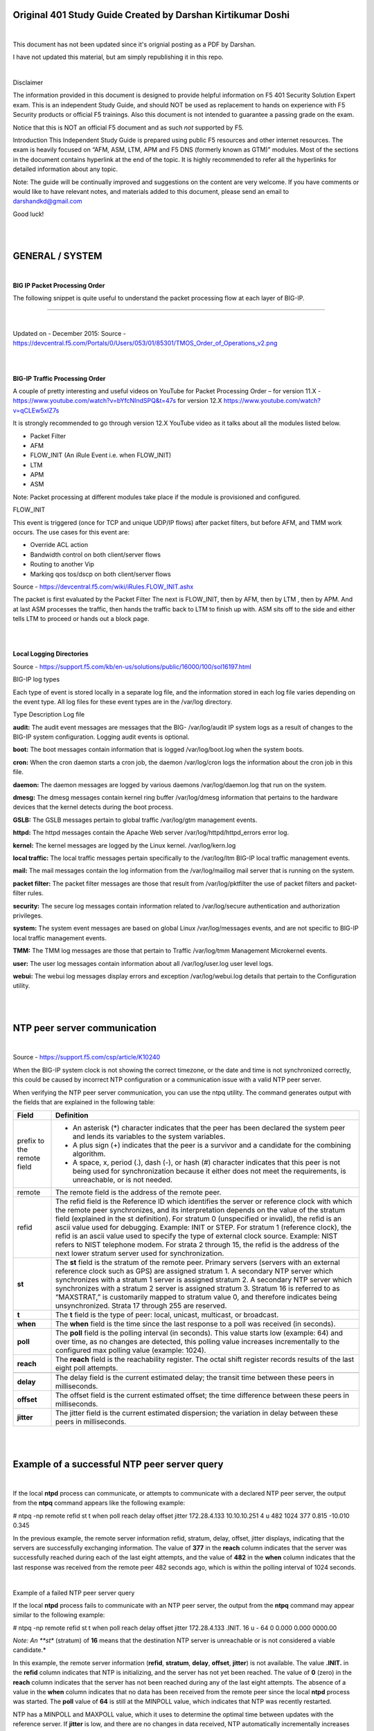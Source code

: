 Original 401 Study Guide Created by Darshan Kirtikumar Doshi
============================================================

|

This document has not been updated since it's orignial posting as a PDF by Darshan.

I have not updated this material, but am simply republishing it in this repo.

|

Disclaimer

The information provided in this document is designed to provide helpful 
information on F5 401 Security Solution Expert exam. This is an independent 
Study Guide, and should NOT be used as replacement to hands on experience with 
F5 Security products or official F5 trainings. Also this document is not 
intended to guarantee a passing grade on the exam. 

Notice that this is NOT an official F5 document and as such *not* supported by F5. 

Introduction 
This Independent Study Guide is prepared using public F5 resources and other 
internet resources. The exam is heavily focused on “AFM, ASM, LTM, APM and 
F5 DNS (formerly known as GTM)” modules. Most of the sections in the document 
contains hyperlink at the end of the topic. It is highly recommended to refer 
all the hyperlinks for detailed information about any topic. 

Note: The guide will be continually improved and suggestions on the content 
are very welcome. If you have comments or would like to have relevant notes, 
and materials added to this document, please send an email to darshandkd@gmail.com 

Good luck! 

|
|

GENERAL / SYSTEM 
================

|

**BIG IP Packet Processing Order**

The following snippet is quite useful to understand the packet processing flow at each layer of BIG-IP. 


.. image:: /_static/401/1p1.png

----

|

Updated on - December 2015:
Source - https://devcentral.f5.com/Portals/0/Users/053/01/85301/TMOS_Order_of_Operations_v2.png 

|
|

**BIG-IP Traffic Processing Order**

A couple of pretty interesting and useful videos on YouTube for 
Packet Processing Order – for version 11.X - https://www.youtube.com/watch?v=bYfcNIndSPQ&t=47s
for version 12.X https://www.youtube.com/watch?v=qCLEw5xIZ7s 

It is strongly recommended to go through version 12.X YouTube video as it talks about all the modules listed below. 

- Packet Filter 
- AFM 
- FLOW_INIT (An iRule Event i.e. when FLOW_INIT) 
- LTM 
- APM 
- ASM 

Note: Packet processing at different modules take place if the module is provisioned and configured.

FLOW_INIT 

This event is triggered (once for TCP and unique UDP/IP flows) after packet filters, but before AFM, and TMM work occurs. The use cases for this event are:

- Override ACL action 
- Bandwidth control on both client/server flows 
- Routing to another Vip 
- Marking qos tos/dscp on both client/server flows 

Source - https://devcentral.f5.com/wiki/iRules.FLOW_INIT.ashx 

The packet is first evaluated by the Packet Filter The next is FLOW_INIT, then by AFM, then by LTM , then by APM.  And at last ASM processes the traffic, then hands the traffic back to LTM to finish up with. ASM sits off to 
the side and either tells LTM to proceed or hands out a block page. 

|
|

**Local Logging Directories**

Source - https://support.f5.com/kb/en-us/solutions/public/16000/100/sol16197.html 

BIG-IP log types

Each type of event is stored locally in a separate log file, and the information stored in each log file varies depending on the event type. All log files for these event types are in the /var/log directory. 

Type Description Log file 

**audit:** The audit event messages are messages that the BIG- /var/log/audit IP system logs as a result of changes to the BIG-IP system configuration. Logging audit events is optional. 

**boot:** The boot messages contain information that is logged /var/log/boot.log when the system boots. 

**cron:** When the cron daemon starts a cron job, the daemon /var/log/cron logs the information about the cron job in this file. 

**daemon:** The daemon messages are logged by various daemons /var/log/daemon.log that run on the system. 

**dmesg:** The dmesg messages contain kernel ring buffer /var/log/dmesg information that pertains to the hardware devices that the kernel detects during the boot process. 

**GSLB:** The GSLB messages pertain to global traffic /var/log/gtm management events. 

**httpd:** The httpd messages contain the Apache Web server /var/log/httpd/httpd_errors error log. 

**kernel:** The kernel messages are logged by the Linux kernel. /var/log/kern.log 

**local traffic:** The local traffic messages pertain specifically to the /var/log/ltm BIG-IP local traffic management events. 

**mail:** The mail messages contain the log information from the /var/log/maillog mail server that is running on the system. 

**packet filter:** The packet filter messages are those that result from /var/log/pktfilter the use of packet filters and packet-filter rules. 

**security:** The secure log messages contain information related to /var/log/secure authentication and authorization privileges. 

**system:** The system event messages are based on global Linux /var/log/messages events, and are not specific to BIG-IP local traffic management events. 

**TMM:** The TMM log messages are those that pertain to Traffic /var/log/tmm Management Microkernel events. 

**user:** The user log messages contain information about all /var/log/user.log user level logs. 

**webui:** The webui log messages display errors and exception /var/log/webui.log details that pertain to the Configuration utility. 

|
|

NTP peer server communication 
=============================

|

Source - https://support.f5.com/csp/article/K10240 

When the BIG-IP system clock is not showing the correct timezone, or the date and time is not synchronized correctly, this could be caused by incorrect NTP configuration or a communication issue with a valid NTP peer server. 

When verifying the NTP peer server communication, you can use the ntpq utility. The command generates output with the fields that are explained in the following table: 

+----------------------------------+------------------------------------------------------------------------------------------------------------------------------------------------------------------------------------------------------------------------------------------------------------------------------------------------------------------------------------------------------------------------------------------------------------------------------------------------------------------------------------------------------------------------------------------------------------------------------------------------------------------------------------+
| **Field**                        | **Definition**                                                                                                                                                                                                                                                                                                                                                                                                                                                                                                                                                                                                                     |
+==================================+====================================================================================================================================================================================================================================================================================================================================================================================================================================================================================================================================================================================================================================+
| prefix to the remote field       | -  An asterisk (\*) character indicates that the peer has been declared the system peer and lends its variables to the system variables.                                                                                                                                                                                                                                                                                                                                                                                                                                                                                           |
|                                  |                                                                                                                                                                                                                                                                                                                                                                                                                                                                                                                                                                                                                                    |
|                                  | -  A plus sign (+) indicates that the peer is a survivor and a candidate for the combining algorithm.                                                                                                                                                                                                                                                                                                                                                                                                                                                                                                                              |
|                                  |                                                                                                                                                                                                                                                                                                                                                                                                                                                                                                                                                                                                                                    |
|                                  | -  A space, x, period (.), dash (-), or hash (#) character indicates that this peer is not being used for synchronization because it either does not meet the requirements, is unreachable, or is not needed.                                                                                                                                                                                                                                                                                                                                                                                                                      |
+----------------------------------+------------------------------------------------------------------------------------------------------------------------------------------------------------------------------------------------------------------------------------------------------------------------------------------------------------------------------------------------------------------------------------------------------------------------------------------------------------------------------------------------------------------------------------------------------------------------------------------------------------------------------------+
| remote                           | The remote field is the address of the remote peer.                                                                                                                                                                                                                                                                                                                                                                                                                                                                                                                                                                                |
+----------------------------------+------------------------------------------------------------------------------------------------------------------------------------------------------------------------------------------------------------------------------------------------------------------------------------------------------------------------------------------------------------------------------------------------------------------------------------------------------------------------------------------------------------------------------------------------------------------------------------------------------------------------------------+
| refid                            | The refid field is the Reference ID which identifies the server or reference clock with which the remote peer synchronizes, and its interpretation depends on the value of the stratum field (explained in the st definition). For stratum 0 (unspecified or invalid), the refid is an ascii value used for debugging. Example: INIT or STEP. For stratum 1 (reference clock), the refid is an ascii value used to specify the type of external clock source. Example: NIST refers to NIST telephone modem. For strata 2 through 15, the refid is the address of the next lower stratum server used for synchronization.           |
+----------------------------------+------------------------------------------------------------------------------------------------------------------------------------------------------------------------------------------------------------------------------------------------------------------------------------------------------------------------------------------------------------------------------------------------------------------------------------------------------------------------------------------------------------------------------------------------------------------------------------------------------------------------------------+
| **st**                           | The **st** field is the stratum of the remote peer. Primary servers (servers with an external reference clock such as GPS) are assigned stratum 1. A secondary NTP server which synchronizes with a stratum 1 server is assigned stratum 2. A secondary NTP server which synchronizes with a stratum 2 server is assigned stratum 3. Stratum 16 is referred to as “MAXSTRAT,” is customarily mapped to stratum value 0, and therefore indicates being unsynchronized. Strata 17 through 255 are reserved.                                                                                                                          |
+----------------------------------+------------------------------------------------------------------------------------------------------------------------------------------------------------------------------------------------------------------------------------------------------------------------------------------------------------------------------------------------------------------------------------------------------------------------------------------------------------------------------------------------------------------------------------------------------------------------------------------------------------------------------------+
| **t**                            | The **t** field is the type of peer: local, unicast, multicast, or broadcast.                                                                                                                                                                                                                                                                                                                                                                                                                                                                                                                                                      |
+----------------------------------+------------------------------------------------------------------------------------------------------------------------------------------------------------------------------------------------------------------------------------------------------------------------------------------------------------------------------------------------------------------------------------------------------------------------------------------------------------------------------------------------------------------------------------------------------------------------------------------------------------------------------------+
| **when**                         | The **when** field is the time since the last response to a poll was received (in seconds).                                                                                                                                                                                                                                                                                                                                                                                                                                                                                                                                        |
+----------------------------------+------------------------------------------------------------------------------------------------------------------------------------------------------------------------------------------------------------------------------------------------------------------------------------------------------------------------------------------------------------------------------------------------------------------------------------------------------------------------------------------------------------------------------------------------------------------------------------------------------------------------------------+
| **poll**                         | The **poll** field is the polling interval (in seconds). This value starts low (example: 64) and over time, as no changes are detected, this polling value increases incrementally to the configured max polling value (example: 1024).                                                                                                                                                                                                                                                                                                                                                                                            |
+----------------------------------+------------------------------------------------------------------------------------------------------------------------------------------------------------------------------------------------------------------------------------------------------------------------------------------------------------------------------------------------------------------------------------------------------------------------------------------------------------------------------------------------------------------------------------------------------------------------------------------------------------------------------------+
| **reach**                        | The **reach** field is the reachability register. The octal shift register records results of the last eight poll attempts.                                                                                                                                                                                                                                                                                                                                                                                                                                                                                                        |
+----------------------------------+------------------------------------------------------------------------------------------------------------------------------------------------------------------------------------------------------------------------------------------------------------------------------------------------------------------------------------------------------------------------------------------------------------------------------------------------------------------------------------------------------------------------------------------------------------------------------------------------------------------------------------+
|                                  |                                                                                                                                                                                                                                                                                                                                                                                                                                                                                                                                                                                                                                    |
+----------------------------------+------------------------------------------------------------------------------------------------------------------------------------------------------------------------------------------------------------------------------------------------------------------------------------------------------------------------------------------------------------------------------------------------------------------------------------------------------------------------------------------------------------------------------------------------------------------------------------------------------------------------------------+
| **delay**                        | The delay field is the current estimated delay; the transit time between these peers in milliseconds.                                                                                                                                                                                                                                                                                                                                                                                                                                                                                                                              |
+----------------------------------+------------------------------------------------------------------------------------------------------------------------------------------------------------------------------------------------------------------------------------------------------------------------------------------------------------------------------------------------------------------------------------------------------------------------------------------------------------------------------------------------------------------------------------------------------------------------------------------------------------------------------------+
| **offset**                       | The offset field is the current estimated offset; the time difference between these peers in milliseconds.                                                                                                                                                                                                                                                                                                                                                                                                                                                                                                                         |
+----------------------------------+------------------------------------------------------------------------------------------------------------------------------------------------------------------------------------------------------------------------------------------------------------------------------------------------------------------------------------------------------------------------------------------------------------------------------------------------------------------------------------------------------------------------------------------------------------------------------------------------------------------------------------+
| **jitter**                       | The jitter field is the current estimated dispersion; the variation in delay between these peers in milliseconds.                                                                                                                                                                                                                                                                                                                                                                                                                                                                                                                  |
+----------------------------------+------------------------------------------------------------------------------------------------------------------------------------------------------------------------------------------------------------------------------------------------------------------------------------------------------------------------------------------------------------------------------------------------------------------------------------------------------------------------------------------------------------------------------------------------------------------------------------------------------------------------------------+


|
|

Example of a successful NTP peer server query
=============================================

|

If the local **ntpd** process can communicate, or attempts to
communicate with a declared NTP peer server, the output from the
**ntpq** command appears like the following example:

# ntpq -np
remote refid st t when poll reach delay offset jitter
172.28.4.133 10.10.10.251 4 u 482 1024 377 0.815 -10.010 0.345

In the previous example, the remote server information refid, stratum,
delay, offset, jitter displays, indicating that the servers are successfully
exchanging information. The value of **377** in the **reach** column
indicates that the server was successfully reached during each of the last
eight attempts, and the value of **482** in the **when** column indicates
that the last response was received from the remote peer 482 seconds ago, 
which is within the polling interval of 1024 seconds.

|

Example of a failed NTP peer server query

If the local **ntpd** process fails to communicate with an NTP peer
server, the output from the **ntpq** command may appear similar to the
following example:

# ntpq -np remote refid st t when poll reach delay offset jitter
172.28.4.133 .INIT. 16 u - 64 0 0.000 0.000 0000.00

*Note: An **st** (stratum) of **16** means that the destination NTP
server is unreachable or is not considered a viable candidate.*

In this example, the remote server information (**refid**, **stratum**,
**delay**, **offset**, **jitter**) is not available. The value
**.INIT.** in the **refid** column indicates that NTP is initializing,
and the server has not yet been reached. The value of **0** (zero) in
the **reach** column indicates that the server has not been reached
during any of the last eight attempts. The absence of a value in the
**when** column indicates that no data has been received from the remote
peer since the local **ntpd** process was started. The **poll** value of
**64** is still at the MINPOLL value, which indicates that NTP was
recently restarted.

NTP has a MINPOLL and MAXPOLL value, which it uses to determine the
optimal time between updates with the reference server. If **jitter** is
low, and there are no changes in data received, NTP automatically
incrementally increases the **poll** value until it reaches MAXPOLL, or
1024 seconds.

|

Example of a successful NTP preferred peer server query

If the local **ntpd** process communicates or attempts to communicate
with a declared **preferred** NTP peer server, the output from the
**ntpq** command appears similar to the following example:

# ntpq -np

remote refid st t when poll reach delay offset jitter
172.28.4.133 10.10.10.251 4 u 482 1024 377 0.815 -10.010 0.345
172.28.4.134 10.10.10.252 6 u 482 1024 179 0.215 -1.010 0.545

In the previous example, **172.28.4.133** is the preferred server, or
current time source, and is designated by the backslash symbol. Any
remaining servers available for use are indicated by the '+' symbol.
When initially configured, NTPd can take up to a few minutes to
calculate and designate the current preferred time source.

|

MEMCACHE

Source -
https://devcentral.f5.com/articles/the-power-of-the-proxy-request-routing-memcached

By definition, **Memcached** is a general-purpose distributed memory
caching system. It is often used to speed up dynamic database-driven
websites by caching data and objects in RAM to reduce the number of
times an external data source (such as a database or API) must be read.

As an example, Memcache is like load balancing Bluecoat (forward proxy)
systems behind F5 systems using the CARP algorithm. Where one or
Bluecoat Systems as a pool member will be load balanced and Bluecoat
will not only send the web traffic outside, but also caches the
responses to serve better experience to the users. Btw, Bluecoat as a
vendor uses Memcache and other variant of the same for serving web
content faster.

Similarly, F5 Administrator can have any other caching server or server
farm as pool.

A good example of real time MEMCACHED users are facebook, google,
salesforce and most of the social media websites.

However Memcache also has its own limitation. Any shared instance of
memcache is insecure today. memcache doesn’t have a way to Authenticate
which means that:

user1 can read anything user2 ’caches’ it also means that user1 can
write anything that user2 reads (cache poisoning)

Even with latest version SASL authentication — you are authenticating
to the whole cache, and can still read poison someone else’s data.

Source - https://www.cloudlinux.com/forum/forum18/topic273 (Read thread
#5)

|

Internet Content Adaptation Protocol

| The Learn F5 website has quite useful ICAP video training available.
| ICAP is HTTP like protocol and follow (almost) the same response
  status code. **ICAP Methods** (RFC 3507)

**ICAP Response Status Code** (from RFC 3507)

+---------------+---------------+-----------------------------------------------------+
| **Sr. No**    | **Method**    | **Description**                                     |
+===============+===============+=====================================================+
| 1             | OPTIONS       |                                                     |
+---------------+---------------+-----------------------------------------------------+
| 2             | REQMOD        | Can be used to ask ICAP Server to modify Requests   |
+---------------+---------------+-----------------------------------------------------+
| 3             | RESPMOD       | Can be used to ask ICAP Server to modify Response   |
+---------------+---------------+-----------------------------------------------------+

+---------------+--------------------+-------------------------------------------------------------------------------------------------------------------------------------------------------------------------+
| **Sr. No**    | **Status Code**    | **Description**                                                                                                                                                         |
+===============+====================+=========================================================================================================================================================================+
| 1             | 100                | Continue after ICAP Preview, Client is still sending the request to the ICAP Server, and client should send any requests that is queued.                                |
+---------------+--------------------+-------------------------------------------------------------------------------------------------------------------------------------------------------------------------+
| 2             | 204                | No modifications needed                                                                                                                                                 |
+---------------+--------------------+-------------------------------------------------------------------------------------------------------------------------------------------------------------------------+
| 3             | 400                | Bad request                                                                                                                                                             |
+---------------+--------------------+-------------------------------------------------------------------------------------------------------------------------------------------------------------------------+
| 4             | 404                | ICAP Server not found                                                                                                                                                   |
+---------------+--------------------+-------------------------------------------------------------------------------------------------------------------------------------------------------------------------+
| 5             | 405                | Method not allowed for service (e.g., RESPMOD requested for service that supports only REQMOD).                                                                         |
+---------------+--------------------+-------------------------------------------------------------------------------------------------------------------------------------------------------------------------+
| 6             | 408                | Request timeout. ICAP server gave up waiting for a request from an ICAP client.                                                                                         |
+---------------+--------------------+-------------------------------------------------------------------------------------------------------------------------------------------------------------------------+
| 7             | 500                | Server error. Error on the ICAP server, such as “out of disk space”.                                                                                                    |
+---------------+--------------------+-------------------------------------------------------------------------------------------------------------------------------------------------------------------------+
| 8             | 501                | Method not implemented. This response is illegal for an OPTIONS request since implementation of OPTIONS is mandatory.                                                   |
+---------------+--------------------+-------------------------------------------------------------------------------------------------------------------------------------------------------------------------+
| 9             | 502                | Bad Gateway. This is an ICAP proxy and proxying produced an error.                                                                                                      |
+---------------+--------------------+-------------------------------------------------------------------------------------------------------------------------------------------------------------------------+
| 10            | 503                | Service overloaded. The ICAP server has exceeded a maximum connection limit associated with this service; the ICAP client should not exceed this limit in the future.   |
+---------------+--------------------+-------------------------------------------------------------------------------------------------------------------------------------------------------------------------+
| 11            | 505                | ICAP version not supported by server.                                                                                                                                   |
+---------------+--------------------+-------------------------------------------------------------------------------------------------------------------------------------------------------------------------+

|

ICAP has similar structure as HTTP. URL Structure example:

| • icap://10.11.12.13:1344/reqmod
| • icap://10.11.12.13/reqmod?mode=sanitize

ICAP URI example

.. image:: /_static/401/1p2.png

|

.. image:: /_static/401/1p3.png

|

.. image:: /_static/401/1p4.png

|

ICAP Header contains the type of REQUEST followed by other ICAP headers,
and Client/Server requested URL as a body (i.e. *ICAP Payload Origin
Client request*) as appears in above example. In the same way, when ICAP
Response back to the Proxy Server, it indicates the response to Proxy
server in ICAP Header, and Response for Original Client/Server requested
URL as a body (.i.e. *403 Forbidden content response*).

|

Creating a custom client-side ICAP profile

You create this ICAP profile when you want to use an ICAP server to wrap
an HTTP request in an ICAP message before the BIG-IP system sends the
request to a pool of web servers. The profile specifies the HTTP
request-header values that the ICAP server uses for the ICAP message.

After you create the ICAP profile, you can assign it to an internal
virtual server so that the HTTP request that the BIG-IP system sends to
an ICAP server is wrapped in an ICAP message, as per the settings you
specified in the ICAP profile.

|

Creating a custom Request Adapt profile

Source -
https://support.f5.com/kb/en-us/products/big-ip\_ltm/manuals/product/ltm-
implementations-11-3-0/12.html

You create a Request Adapt type of profile when you want a standard HTTP
virtual server to forward HTTP requests to an internal virtual server
that references a pool of ICAP servers. A Request Adapt type of profile
instructs the HTTP virtual server to send an HTTP request to a named
internal virtual server for possible request modification.

After you perform this task, the BIG-IP system contains a Request Adapt
profile that a standard HTTP virtual server can use to forward an HTTP
request to an internal virtual server for ICAP traffic.

|
|

Third party Web Application Testing / Security / Auditing Tools
===============================================================

This section talks about generic security, web application testing and
auditing tools. None of the tools are F5 proprietary, but it helps great
to test/audit your web applications and then you can use suitable F5
modules to protect against. The section is not very detailed, If you
want to browse more information you can refer “source” hyperlink or
Google is your friend!

It isn’t required to have hands on practice for each of them. However to
have brief knowledge about each of them is mandatory.

**1. DIG**

Source -
http://www.cyberciti.biz/faq/linux-unix-dig-command-examples-usage-syntax/

Use dig command for DNS lookup and to query DNS name servers for various
resource record.

*Syntax*

dig Hostname
dig DomaiNameHere
dig @DNS-server-name Hostname
dig @DNS-server-name IPAddress
dig @DNS-server-name Hostname\|IPAddress

|

**2. DIG for DNSSEC** –
Source -
http://backreference.org/2010/11/17/dnssec-verification-with-dig/

|

**3. NMAP**

Source -
https://www.cyberciti.biz/networking/nmap-command-examples-tutorials/

nmap is short for Network Mapper. It is an open source security tool for
network exploration, security scanning and auditing. However, nmap
command comes with lots of options that can make the utility more robust
and difficult to follow for new users.

The purpose of this post is to introduce a user to the nmap command line
tool to scan a host and/or network, so to find out the possible
vulnerable points in the hosts. You will also learn how to use Nmap for
offensive and defensive purposes.

Some NMAP examples are as following.

1: Scan a single host or an IP address (IPv4) nmap 192.168.1.1

2: Scan multiple IP address or subnet (IPv4) nmap 192.168.1.1
192.168.1.2 192.168.1.3
## works with same subnet i.e. 192.168.1.0/24

3: Excluding hosts/networks (IPv4)
nmap 192.168.1.0/24 --exclude 192.168.1.5

4: Detect remote operating system running on Host(s) nmap -O
192.168.1.1
nmap -v -O --osscan-guess 192.168.1.1

5: Scan a network and find out which servers and devices are up and
running nmap -sP 192.168.1.0/24

6: Scan a host when protected by the firewall nmap -PN 192.168.1.1
nmap -PN server1.cyberciti.biz

Look for more NMAP options by clicking on the “Source”

|

**4. HTTPWatch**

Source - http://help.httpwatch.com/gettingstarted.html Tutorial -
https://www.youtube.com/watch?v=bfVwj4lCfgU

HttpWatch integrates with Internet Explorer and Mozilla Firefox to
provide unrivaled levels of HTTP monitoring, without the need for
separately configured proxies or network sniffers. Simply interact with
a web site and HttpWatch will display a log of requests and responses
alongside the web page itself. It even shows interactions between the
browser and its cache. Each HTTP transaction can be examined to see the
values of headers, cookies, query strings and other HTTP related data.

Commercial web sites often use technologies such as HTTP compression,
SSL encryption and chunked encoding to provide the best levels of
security and performance. HttpWatch works with these technologies to
provided a detail view of HTTP activity within Internet Explorer.

HttpWatch has two components; a plug-in used to collect, view and save
HTTP traffic within IE or Firefox, and a standalone log file viewer know
as HttpWatch Studio.

If you would like to go through HTTPWatch tutorian on YouTube, click on
“Source2” above.

**5. Cain & Able**

Source - https://en.wikipedia.org/wiki/Cain\_and\_Abel\_(software)

Cain & Abel is a password recovery tool for Microsoft Operating Systems.
It allows easy recovery of several kind of passwords by sniffing the
network. It is more known for Network sniffing i.e. sniffing password
within LAN.

This can also create DoS Attak on the LAN network as it creates many
fake packets for processing thereby making unable for other HOST to make
a request on the network.

**6. THC Hydra**

**Source - http://tools.kali.org/password-attacks/hydra**

Hydra is a parallelized login cracker which supports numerous
protocols to attack. It is very fast and flexible, and new modules
are easy to add. This tool makes it possible for researchers and
security consultants to show how easy it would be to gain
unauthorized access remotely. It is known to generate effective
Brute-force attack.

**7. John The Ripper**

**Source - https://en.wikipedia.org/wiki/John\_the\_Ripper**

John the Ripper is a free password cracking software tool.
Initially developed for the Unix operating system, it now runs on
fifteen different platforms (eleven of which are architecture-specific 
versions of Unix, DOS, Win32, BeOS, and OpenVMS).

How does *John The Ripper* compare to *THC Hydra*?
THC Hydra, or simply ‘Hydra’, is another very popular password hacking 
tool that is often referred to in the same context as John The Ripper. 
The easiest way to describe the difference between John The Ripper (JTR) 
and THC Hydra is that JTR is an offline password cracker whilst Hydra 
is an online password cracker.

**8. OWASP ZAP (Zed Attack Proxy)**

**Source - https://en.wikipedia.org/wiki/OWASP\_ZAP**

OWASP ZAP (short for Zed Attack Proxy) is an open-source web application 
security scanner. It is intended to be used by both those new to 
application security as well as professional penetration testers.

It is one of the most active OWASP projects and has been given Flagship 
status. It is also fully internationalized and is being translated into 
over 25 languages.

When used as a proxy server it allows the user to manipulate all the 
traffic that passes through it, including traffic using https.

It can also run in a ‘daemon’ mode which is then controlled via a REST 
Application programming interface.

This cross-platform tool is written in Java and is available in all the 
popular operating systems including Microsoft Windows, Linux and Mac OS X.

Some of the built in features include: Intercepting proxy server,
Traditional and AJAX Web crawlers, Automated scanner, Passive scanner,
Forced browsing, Fuzzer, WebSocket support, Scripting languages, and
Plug-n-Hack support. It has a plugin-based architecture and an online
‘marketplace’ which allows new or updated features to be added. The GUI
control panel is easy to use.

**9. Burp Suite**

Source - https://en.wikipedia.org/wiki/Burp\_suite

Burp Suite created by PortSwigger Web Security is a Java based software
platform of tools for performing security testing of web applications.
The suite of products can be used to combine automated and manual
testing techniques and consists of a number of different tools, such as
a proxy server, a web spider, scanner, intruder, repeater, sequencer,
decoder, collaborator and extender.

**10. Fiddler**

Source - https://en.wikipedia.org/wiki/Fiddler\_(software)

Fiddler captures HTTP and HTTPS traffic and logs it for the user to
review (the latter by implementing man- in-the-middle interception using
self-signed certificates).[6]

Fiddler can also be used to modify (“fiddle with”) HTTP traffic for
troubleshooting purposes as it is being sent or received.[5] By default,
traffic from Microsoft’s WinINET HTTP(S) stack is automatically directed
to the proxy at runtime, but any browser or Web application (and most
mobile devices) can be configured to route its traffic through Fiddler.

Fiddler is variant of HTTPWatch. However it supports more number of
features, functionalities and its free to use unlike HTTPWatch.

**11. W3af**

Source - http://tools.kali.org/web-applications/w3af

w3af (web application attack and audit framework) is an open-source web
application security scanner. The project provides a vulnerability
scanner and exploitation tool for Web applications. It provides

information about security vulnerabilities for use in penetration
testing engagements. The scanner offers a graphical user interface and a
command-line interface.

**12. HTTrack**

Source - https://en.wikipedia.org/wiki/HTTrack

HTTrack is a free and open source Web crawler and offline browser.
HTTrack allows users to download World Wide Web sites from the Internet
to a local computer. By default, HTTrack arranges the downloaded site by
the original site’s relative link-structure. The downloaded (or
“mirrored”) website can be browsed by opening a page of the site in a
browser.

*HTTrack is a good tool to test F5 ASM Web Scrapping feature.* 

HTTrack can also update an existing mirrored site and resume interrupted
downloads. HTTrack is configurable by options and by filters
(include/exclude), and has an integrated help system. There is a basic
command line version and two GUI versions (WinHTTrack and WebHTTrack);
the former can be part of scripts and cron jobs.

HTTrack can follow links that are generated with basic JavaScript and
inside Applets or Flash, but not complex links (generated using
functions or expressions) or server-side image maps.

Compliances and Standards

**PCI-DSS** (Payment\_Card\_Industry\_Data\_Security\_Standard) –
Source: Wikipedia

The Payment Card Industry Data Security Standard (PCI DSS) is a
proprietary information security standard for organizations that handle
branded credit cards from the major card schemes including Visa,
MasterCard, American Express, Discover, and JCB. The PCI Standard is
mandated by the card brands and administered by the Payment Card
Industry Security Standards Council. The standard was created to
increase controls around cardholder data to reduce credit card fraud.
Validation of compliance is performed annually, either by an external
Qualified Security Assessor (QSA) or by a firm specific Internal
Security Assessor (ISA) that creates a Report on Compliance (ROC) for
organizations handling large volumes of transactions, or by Self-
Assessment Questionnaire (SAQ) for companies handling smaller volumes.

Requirements

The PCI Data Security Standard specifies twelve requirements for
compliance, organized into six logically related groups called “control
objectives”.

Each version of PCI DSS has divided these twelve requirements into a
number of sub-requirements differently, but the twelve high-level
requirements have not changed since the inception of the standard.

|
|

+-----------------------------------------------+-----------------------------------------------------------------------------------------------+
| **Control objectives**                        | **PCI DSS requirements**                                                                      |
+===============================================+===============================================================================================+
| Build and maintain a secure network           | 1. Install and maintain a firewall configuration to protect cardholder data                   |
+-----------------------------------------------+-----------------------------------------------------------------------------------------------+
|                                               | 2. Do not use vendor-supplied defaults for system passwords and other security parameters     |
+-----------------------------------------------+-----------------------------------------------------------------------------------------------+
| Protect cardholder data                       | 3. Protect stored cardholder data                                                             |
+-----------------------------------------------+-----------------------------------------------------------------------------------------------+
|                                               | 4. Encrypt transmission of cardholder data across open, public networks                       |
+-----------------------------------------------+-----------------------------------------------------------------------------------------------+
| Maintain a vulnerability management program   | 5. Use and regularly update anti-virus software on all systems commonly affected by malware   |
+-----------------------------------------------+-----------------------------------------------------------------------------------------------+
|                                               | 6. Develop and maintain secure systems and applications                                       |
+-----------------------------------------------+-----------------------------------------------------------------------------------------------+
| Implement strong access control measures      | 7. Restrict access to cardholder data by business need-to-know                                |
+-----------------------------------------------+-----------------------------------------------------------------------------------------------+
|                                               | 8. Assign a unique ID to each person with computer access                                     |
+-----------------------------------------------+-----------------------------------------------------------------------------------------------+
|                                               | 9. Restrict physical access to cardholder data                                                |
+-----------------------------------------------+-----------------------------------------------------------------------------------------------+
| Regularly monitor and test networks           | 10. Track and monitor all access to network resources and cardholder data                     |
+-----------------------------------------------+-----------------------------------------------------------------------------------------------+
|                                               | 11. Regularly test security systems and processes                                             |
+-----------------------------------------------+-----------------------------------------------------------------------------------------------+
| Maintain an information security policy       | 12. Maintain a policy that addresses information security                                     |
+-----------------------------------------------+-----------------------------------------------------------------------------------------------+

|

FIPS (Federal Information Processing Standards) – Source: Wikipedia

Federal Information Processing Standards (FIPS) are publicly announced
standards developed by the United States federal government for use in
computer systems by non-military government agencies and government
contractors.

FIPS standards are issued to establish requirements for various purposes
such as ensuring computer security and interoperability, and are
intended for cases in which suitable industry standards do not already
exist.[1] Many FIPS specifications are modified versions of standards
used in the technical communities, such as the American National
Standards Institute (ANSI), the Institute of Electrical and Electronics
Engineers (IEEE), and the International Organization for Standardization
(ISO).

|

**DAST – Dynamic Application Security Testing**

Dynamic application security testing, is essentially a tool set for
finding and the remediation of vulnerabilities in a web-based
application. Essentially, you open up a DAST tool and feed it a url to a
website or a web service, this includes web-based applications. The tool
will first crawl the site, much like a search engine, and index the
entire site. Then it will use this information to build out a site map
and learn how to move around the site, sometimes in ways the developer
didn’t intend. After figuring out ways to traverse the site, the tool
will spend the bulk of its time performing attacks against the site.
This includes all of the major attack types: sql injection, cross site
request forgery, cross site scripting, etc., and practically any other
vulnerability you can think of.

Source -
https://joshcodev.wordpress.com/2013/06/12/dast-dynamic-application-security-testing/

BIG-IP ASM blocks web application attacks to help protect against a
broad spectrum of threats, including the most sophisticated
application-level DDoS and SQL injection attacks. It also helps secure
interactive web apps that use the latest development methodologies, such
as AJAX widgets, JSON payloads, and the Google Web Toolkit.

Advanced DAST integrations can scan web apps and coordinate with BIG-IP
ASM to patch vulnerabilities in minutes. By integrating contextual
information about incoming IP addresses and IP Intelligence service
databases, BIG-IP ASM secures applications against constantly changing
threats.

Source -
https://www.f5.com/pdf/products/big-ip-application-security-manager-overview.pdf

|
|

Industry Standard Security terminologies
========================================

|

**CIA (Confidentiality, Integrity and Availability)** - Also known as
the CIA triad, is a model designed to guide policies for information
security within an organization. The model is also sometimes referred to
as the AIC triad (availability, integrity and confidentiality) to avoid
confusion with the Central Intelligence Agency. The elements of the
triad are considered the three most crucial components of security.

In this context, confidentiality is a set of rules that limits access to
information, integrity is the assurance that the information is
trustworthy and accurate, and availability is a guarantee of reliable
access to the information by authorized people.

Source -
http://whatis.techtarget.com/definition/Confidentiality-integrity-and-availability-CIA

**Asset** – People, property, and information. People may include
employees and customers along with other invited persons such as
contractors or guests. Property assets consist of both tangible and
intangible items that can be assigned a value. Intangible assets include
reputation and proprietary information. Information may include
databases, software code, critical company records, and many other
intangible items.

An asset is what we’re trying to protect.

**Threat**

Anything that can exploit a vulnerability, intentionally or
accidentally, and obtain, damage, or destroy an asset.

A threat is what we’re trying to protect against.

**Vulnerability**

Weaknesses or gaps in a security program that can be exploited by
threats to gain unauthorized access to an asset.

A vulnerability is a weakness or gap in our protection efforts.

**Risk**

The potential for loss, damage or destruction of an asset as a result
of a threat exploiting a vulnerability. Risk is the intersection of
assets, threats, and vulnerabilities.

Source -
https://www.threatanalysis.com/2010/05/03/threat-vulnerability-risk-commonly-mixed-up-terms/

**OWASP**

The Open Web Application Security Project (OWASP) is an online community
which creates freely-available articles, methodologies, documentation,
tools, and technologies in the field of web application security.

Source – Wikipedia

**OWASP Top 10**

The OWASP Top 10 represents a broad consensus on the most critical web
application security flaws. The errors on this list occur frequently in
web applications, are often easy to find, and easy to exploit.

**Current OWASP Top 10 are as following.**

1.  Injection

2.  Broken Authentication and Session Management (XSS)

3.  Cross Site Scripting (XSS)

4.  Insecure Direct Object References

5.  Security Misconfiguration

6.  Sensitive Data Exposure

7.  Missing Function Level Access Control

8.  Cross Site Request Forgery (CSRF)

9.  Using Components with Known Vulnerabilities

10. Unvalidated Redirects and Forwards

Source - https://www.veracode.com/directory/owasp-top-10

|
|

LOCAL TRAFFIC MANAGER (LTM)
===========================

|

**Secure Socket Layer (SSL)**

Client-side traffic refers to connections between a client system and
the BIG-IP system. Server-side traffic refers to connections between the
BIG-IP system and a target server system:

**Managing client-side SSL traffic**

When you enable the BIG-IP system to manage client-side SSL traffic, the
BIG-IP system terminates incoming SSL connections by decrypting the
client request. The BIG-IP system then sends the request, in clear text,
to a target server. Next, the BIG-IP system retrieves a clear-text
response (such as a web page) and encrypts the request, before sending
the web page back to the client. During the process of terminating an
SSL connection, the BIG-IP system can, as an option, perform all the SSL
certificate verification functions normally handled by the target web
server.

**Managing server-side SSL traffic**

When you enable the BIG-IP system to manage server-side SSL traffic, the
BIG-IP system enhances the security of your network by re-encrypting a
decrypted request before sending it on to a target server. In addition
to this re-encryption, the BIG-IP system can, as an option, perform the
same verification functions for server certificates that the BIG-IP
system can for client certificates.

**SSL Bridging**

Source - https://f5.com/glossary/ssl-bridging

SSL bridging is a process where a device, usually located at the edge of
a network, decrypts SSL traffic and then re-encrypts it before sending
it on to the Web server. SSL bridging can be useful when the edge device
performs deep-packet inspection to verify that the contents of the
SSL-encrypted transmission are safe, or if there are security concerns
about unencrypted traffic traversing the internal network.

**SSL Offloading / Termination**

Source - https://f5.com/glossary/ssl-offloading

SSL offloading relieves a Web server of the processing burden of
encrypting and/or decrypting traffic sent via SSL, the security protocol
that is implemented in every Web browser. The processing is offloaded to
a separate device designed specifically to perform SSL acceleration or
SSL termination.

SSL termination capability is particularly useful when used in
conjunction with clusters of SSL VPNs, because it greatly increases the
number of connections a cluster can handle.

BIG-IP® Local Traffic Manager with the SSL Acceleration Feature Module
performs SSL offloading.

**SSL Bypass / Pass through**

For compliance, any other security reason or any custom requirement, you
may need to use SSL Bypass feature on F5 LTM. In this case, you don’t
terminate the connection on F5 hence have minimal control to manipulate
the stream of the traffic, however you can still retain Load Balancing
and other L3-L4 features in place. In such scenario, content hosting or
any other device in between is processing the SSL traffic, and F5 is
just load balancing / packet switching / forwarding & receiving the
traffic, without any visibility on stream or application traffic.

**SSL Bridging vs SSL Offloading**

Source -
https://devcentral.f5.com/questions/ssl-bridging-vs-ssl-offloading

Client SSL profile and NO Server SSL profile on the VS = SSL Offloading
Client SSL profile and Server SSL profile on the VS = SSL Bridging

**Configuring the cipher strength for SSL profiles**

Source - https://support.f5.com/csp/article/K13171
BIG-IP Secure Sockets Layer (SSL) profiles can use ciphers from two 
different SSL stacks;

The NATIVE stack is built into the Traffic Management Microkernel (TMM),
and the COMPAT stack is based on the OpenSSL library.

The NATIVE stack is an optimized SSL stack that the BIG-IP system can
use to leverage hardware acceleration for most SSL ciphers. F5
recommends that you use the NATIVE stack because it is suitable for most
SSL connections.

**Default cipher list for SSL profiles**

When you configure an SSL profile on the BIG-IP system, you can manually
specify the ciphers available for SSL connections, or you can use the
default cipher string, DEFAULT. The default cipher string only uses SSL
ciphers from the NATIVE SSL stack.

**Note:** When you use the **!** symbol preceding a cipher, the SSL
profile permanently removes the cipher from the cipher list, even if it
is explicitly stated later in the cipher string. When you use the **–**
symbol preceding a cipher, the SSL profile removes the cipher from the
cipher list, but it can be added back to the cipher list if there are
later options that allow it.

**Example**:
To remove SSLv2 from the DEFAULT SSL profile, you can use the
following cipher string in the SSL Profile.

DEFAULT:!SSLv2

F5 recommends that you use the DEFAULT cipher string for Client and
Server SSL profiles. However, you can configure an SSL profile to use a
custom cipher suite. By applying different profiles to different virtual
servers, you can make Client SSL virtual servers more or less permissive
than others.

For example, you can use this approach to allow only strong ciphers,
thereby enforcing the PCI requirement for strong cryptography and
eliminating Weak Supported SSL Ciphers Suite violations.

**SSL Troubleshooting with SSLDUMP**

Source - https://support.f5.com/csp/article/K10209

The **ssldump** utility is an SSL/TLS network protocol analyzer, which 
identifies TCP connections from a chosen packet trace or network
interface and attempts to interpret them as SSL/TLS traffic. When
the **ssldump** utility identifies SSL/TLS traffic, it decodes the
records and displays them in text to standard output. If provided with
the private key that was used to encrypt the connections, the
**ssldump** utility may also be able to decrypt the connections and
display the application data traffic.

You can use the **ssldump** utility to examine, decrypt, and decode
SSL-encrypted packet streams managed by the BIG-IP system. The
**ssldump** utility can act on packet streams real-time as they
traverse the system, or on a packet capture file saved in the
**libpcap** format, such as that produced by the **tcpdump** utility.
Although it is possible for the **ssldump** utility to decode and
display live traffic real-time as it traverses the BIG-IP system, it
is rarely the most effective method to examine the voluminous and
complex output of the **ssldump** utility. Capturing the target traffic 
to a file using the **tcpdump** utility, then decoding the file using 
the **ssldump** utility offers a better opportunity to examine the 
traffic in detail.

**Overview of ssldump**

Source -
https://devcentral.f5.com/articles/troubleshooting-tls-problems-with-ssldump

ssldump -A -d -k <key file> -n -i <capture VLAN> <traffic expression>

-A Print all fields

-d Show application data when private key is provided via -k

-k Private key file, found in /config/ssl/ssl.key/; the key file can be
located under client SSL profile

| -n Do not try to resolve PTR records for IP addresses
| -i The capture VLAN name is the ingres VLAN for the TLS traffic

Scenario 1: Virtual server missing a client SSL profile

The client SSL profile defines what certificate and private key to use,
a key passphrase if needed, allowed ciphers, and a number of other
options related to TLS communications. Without a client SSL profile, a
virtual server has no knowledge of any of the parameters necessary to
create a TLS session. After you’ve configured a few hundred HTTPS
virtual servers this configuration step becomes automatic, but most of
us mortals have missed step at one point or another and left ourselves
scratching our heads.

We’ll set up a test virtual that has all the necessary configuration
options for an HTTPS profile, except for the omission of the client SSL
profile. The client will open a connection to the virtual on port 443, a
TCP connection will be established, and the client will send a
‘ClientHello’. Normally the server would then respond with ServerHello,
but in this case there is no response and after some period of time (5
minutes is the default timeout for the browser) the connection is
closed. This is what the ssldump would look like for a missing client
SSL profile:

New TCP connection #1: 10.0.0.10(46226) <-> 10.0.0.20(443) 1 1 0.0011
(0.0011) C>SV3.1(84) Handshake

ClientHello Version 3.1 random[32]=

4c b6 3b 84 24 d7 93 7f 4b 09 fa f1 40 4f 04 6e

  af f7 92 e1 3b a7 3a c2 70 1d 34 dc 9d e5 1b c8 cipher suites
  TLS\_DHE\_RSA\_WITH\_AES\_256\_CBC\_SHA
  [a number of other cipher suites]
  TLS\_RSA\_EXPORT\_WITH\_RC2\_CBC\_40\_MD5
  TLS\_RSA\_EXPORT\_WITH\_RC4\_40\_MD5

Unknown value 0xff compression methods

unknown value NULL

1 299.9883 (299.9871) C>S TCP FIN

1 299.9883 (0.0000) S>C TCP FIN

Scenario 2: Client and server do not share a common cipher suite

This is a common scenario when really old browsers try to connect to
servers with modern cipher suites. We have purposely configured our SSL
profile to only accept one cipher suite (TLS\_RSA\_WITH\_AES\_256\_CBC\_
SHA in this case). When we try connect to the virtual using a 128-bit
key, the connection is immediately closed with no ServerHello from the
virtual server. The differentiator here, while small, is the quick
closure of the connection and the ‘TCP FIN’ that arises from the server.
This is unlike the behavior of the missing SSL profile, because the
server initiates the connection teardown and there is no connection
timeout. The differences, while subtle, hint at the details of the
problem:

New TCP connection #1: 10.0.0.10(49342) <-> 10.0.0.20(443) 1 1 0.0010
(0.0010) C>SV3.1(48) Handshake

ClientHello Version 3.1 random[32]=

4c b7 41 87 e3 74 88 ac 89 e7 39 2d 8c 27 0d c0

  6e 27 da ea 9f 57 7c ef 24 ed 21 df a6 26 20 83 cipher suites
  TLS\_RSA\_WITH\_AES\_128\_CBC\_SHA
  Unknown value 0xff

compression methods unknown value

  NULL
  1 0.0011 (0.0000) S>C TCP FIN

1 0.0022 (0.0011) C>S TCP FIN

For detailed read on SSLDUMP, please refer the MAN page on this URL.

https://linux.die.net/man/1/ssldump

|
|

BIG-IP DNS
==========

|

DNS Records types

Source -
https://support.f5.com/kb/en-us/products/big-ip\_gtm/manuals/product/gtm\_config\_guide\_10\_1/
gtm\_zfd.html

Types of resource records

This section describes the common resource records that the ZoneRunner
utility supports. For information on additional resource record types,
see **DNS and BIND**, 4th edition, Albitz and Liu.

The types of resource records are:

- SOA (Start of authority)
  The start of authority resource record, SOA, starts every zone
  file and indicates that a name server is the best source of information 
  for a particular zone. The SOA record indicates that a name server is 
  authoritative for a zone. There must be exactly one SOA record per zone. 
  Unlike other resource records, you create a SOA record only when you 
  create a new master zone file.

- A (Address)
  The Address record, or A record, lists the IP address for a given
  host name. The name field is the hosts name, and the address is the
  network interface address. There should be one A record for each 
  IP address of the machine.

- AAAA (IPv6 Address)
  The IPv6 Address record, or AAAA record, lists the 128-bit IPv6
  address for a given host name.

- CNAME (Canonical Name)
  The Canonical Name resource record, CNAME, specifies an alias or
  nickname for the official, or canonical, host name. This record must 
  be the only one associated with the alias name. It is usually easier
  to supply one A record for a given address and use CNAME records to
  define alias host names for that address.

- DNAME (Delegation of Reverse Name)
  The Delegation of Reverse Name resource record, DNAME, specifies the
  reverse lookup of an IPv6 address. These records substitute the 
  suffix of one domain name with another. The DNAME record instructs the 
  Global Traffic Manager (or any DNS server) to build an alias that 
  substitutes a portion of the requested IP address with the data stored
  in the DNAME record.

- HINFO (Host Information)
  The Host Information resource record, HINFO, contains information
  on the hardware and operating system relevant to the Global Traffic
  Manager (or other DNS).

- MX (Mail Exchanger)
  The Mail Exchange resource record, MX, defines the mail system(s)
  for a given domain.

- NS (Name Server)
  The name server resource record, NS, defines the name servers for
  a given domain, creating a delegation point and a subzone. The first
  **name** field specifies the zone that is served by the name server that
  is specified in the **name servers** name field. Every zone needs at
  least one name server.

- PTR (Pointer)
  A name pointer resource record, PTR, associates a host name with
  a given IP address. These records are used for reverse name lookups.

- SRV (Service)
  The Service resource record, SRV, is a pointer that allows an
  alias for a given service to be redirected to another domain. For example,
  if the fictional company SiteRequest had an FTP archive hosted on
  **archive.siterequest.com**, the IT department can create an SRV record
  that allows an alias, **ftp.siterequest.com** to be redirected to 
  **archive.siterequest.com**.

- TXT (Text)
  The Text resource record, TXT, allows you to supply any string of
  information, such as the location of a server or any other relevant
  information that you want available.

**BIG-IP DNS GSLB Load Balancing Methods**

Source -
https://support.f5.com/kb/en-us/products/big-ip\_gtm/manuals/product/gtm-concepts-11-3-0/1.html

*Static load balancing methods*

This table describes the static load balancing methods available in
BIG-IP Global Traffic Manager (GTM).

+-----------------------+------------------------------------------------------------------------------------------------------------------------------------------------------------------------------------------------------------------------------------------------------+------------------------------------------------------------------------------------------------------------------------------------------------------------------------------------------------------------------+------------------------+-------------------------+-------------------------+------------------------+
| **Name**              | **Description**                                                                                                                                                                                                                                      | **Recommended Use**                                                                                                                                                                                              | **Wide**               | **Preferred Method**    | **Alternate Method**    | **Fallback Method**    |
+=======================+======================================================================================================================================================================================================================================================+==================================================================================================================================================================================================================+========================+=========================+=========================+========================+
| Drop Packet           | BIG-IP GTM drops the DNS request.                                                                                                                                                                                                                    | | Use Drop Packet for                                                                                                                                                                                            | No                     | Yes                     | Yes                     | Yes                    |
|                       |                                                                                                                                                                                                                                                      | | the Alternate load balancing method when you want to ensure that GTM does not offer in                                                                                                                         |                        |                         |                         |                        |
|                       |                                                                                                                                                                                                                                                      |                                                                                                                                                                                                                  |                        |                         |                         |                        |
|                       |                                                                                                                                                                                                                                                      | a response a virtual server that is potentially unavailable.                                                                                                                                                     |                        |                         |                         |                        |
+-----------------------+------------------------------------------------------------------------------------------------------------------------------------------------------------------------------------------------------------------------------------------------------+------------------------------------------------------------------------------------------------------------------------------------------------------------------------------------------------------------------+------------------------+-------------------------+-------------------------+------------------------+
| Fallback IP           | BIG-IP GTM distributes DNS name resolution requests to a virtual server that you specify. This virtual server is not monitored for availability.                                                                                                     | Use Fallback IP for the fallback load balancing method when you want GTM to return a disaster recovery site when the preferred and alternate load balancing methods do not return an available virtual server.   | No                     | No                      | No                      | Yes                    |
+-----------------------+------------------------------------------------------------------------------------------------------------------------------------------------------------------------------------------------------------------------------------------------------+------------------------------------------------------------------------------------------------------------------------------------------------------------------------------------------------------------------+------------------------+-------------------------+-------------------------+------------------------+
| Global Availability   | | BIG-IP GTM distributes DNS name resolution requests to the first available virtual server                                                                                                                                                          | Use Global                                                                                                                                                                                                       | Yes                    | Yes                     | Yes                     | Yes                    |
|                       | | in a pool. BIG-IP GTM starts at the top of a manually configured list of virtual servers and sends requests to the first available virtual server in the list. Only when the virtual server becomes unavailable does BIG-IP GTM send requests to   | Availability when you have specific virtual servers that you want to handle most of the requests.                                                                                                                |                        |                         |                         |                        |
|                       |                                                                                                                                                                                                                                                      |                                                                                                                                                                                                                  |                        |                         |                         |                        |
|                       | the next virtual server in the list. Over time, the first virtual server in the list receives the most requests and the last virtual server in the list receives the least requests.                                                                 |                                                                                                                                                                                                                  |                        |                         |                         |                        |
+-----------------------+------------------------------------------------------------------------------------------------------------------------------------------------------------------------------------------------------------------------------------------------------+------------------------------------------------------------------------------------------------------------------------------------------------------------------------------------------------------------------+------------------------+-------------------------+-------------------------+------------------------+

+------------------+--------------------------------------------------------------------------------------------------------------------------------------------------------------------------------------------------------------------------------------------------------------------+----------------------------------------------------------------------------------------------------------------------------------------------------------------------------------------------------------------------------+-------+-------+-------+-------+
| None             | BIG-IP GTM distributes DNS name resolution requests skipping                                                                                                                                                                                                       | Use None for the alternate and fallback methods when you want to limit each pool to a single load balancing method. If the preferred load balancing method fails, GTM offers the next pool in a load balancing response.   | No    | No    | Yes   | Yes   |
|                  | either the next available pool in a multiple pool configuration or the current load balancing method. If all pools are unavailable, BIG-IP GTM returns an aggregate of the IP addresses of all the virtual servers in the pool using BIND.                         |                                                                                                                                                                                                                            |       |       |       |       |
+==================+====================================================================================================================================================================================================================================================================+============================================================================================================================================================================================================================+=======+=======+=======+=======+
| Ratio            | BIG-IP GTM distributes DNS name resolution requests among the virtual servers in a pool or among pools in a multiple pool configuration                                                                                                                            | Use Ratio when you want to send twice as many connections to a fast server and half as many connections to a slow server.                                                                                                  | Yes   | Yes   | Yes   | Yes   |
|                  |                                                                                                                                                                                                                                                                    |                                                                                                                                                                                                                            |       |       |       |       |
|                  | using *weighted round robin,* a load balancing pattern in which requests are distributed among several resources based on a priority level or weight assigned to each resource.                                                                                    |                                                                                                                                                                                                                            |       |       |       |       |
+------------------+--------------------------------------------------------------------------------------------------------------------------------------------------------------------------------------------------------------------------------------------------------------------+----------------------------------------------------------------------------------------------------------------------------------------------------------------------------------------------------------------------------+-------+-------+-------+-------+
| Return to DNS    | BIG-IP GTM immediately distributes DNS name resolution requests to an LDNS for resolution.                                                                                                                                                                         | Use Return to DNS when you want to temporarily remove a pool from service. You can also use Return to DNS when you want to limit a                                                                                         | No    | Yes   | Yes   | Yes   |
|                  |                                                                                                                                                                                                                                                                    |                                                                                                                                                                                                                            |       |       |       |       |
|                  |                                                                                                                                                                                                                                                                    | pool in a single pool configuration to only one or two load balancing attempts.                                                                                                                                            |       |       |       |       |
+------------------+--------------------------------------------------------------------------------------------------------------------------------------------------------------------------------------------------------------------------------------------------------------------+----------------------------------------------------------------------------------------------------------------------------------------------------------------------------------------------------------------------------+-------+-------+-------+-------+
| Round Robin      | BIG-IP GTM distributes DNS name resolution requests in a circular                                                                                                                                                                                                  | Use Round Robin when you want to distribute requests equally among all virtual servers in a pool.                                                                                                                          | Yes   | Yes   | Yes   | Yes   |
|                  | and sequential pattern among the virtual servers in a pool. Over time each virtual server receives an equal number of requests.                                                                                                                                    |                                                                                                                                                                                                                            |       |       |       |       |
+------------------+--------------------------------------------------------------------------------------------------------------------------------------------------------------------------------------------------------------------------------------------------------------------+----------------------------------------------------------------------------------------------------------------------------------------------------------------------------------------------------------------------------+-------+-------+-------+-------+
| Static Persist   | | BIG-IP GTM distributes DNS name resolution requests to the first available virtual server                                                                                                                                                                        | Use Static Persist when you want requests from a specific LDNS to resolve to a specific virtual server.                                                                                                                    | No    | Yes   | Yes   | Yes   |
|                  | | in a pool using the                                                                                                                                                                                                                                              |                                                                                                                                                                                                                            |       |       |       |       |
|                  | | persist mask with the source IP address of                                                                                                                                                                                                                       |                                                                                                                                                                                                                            |       |       |       |       |
|                  | | the LDNS and a hash algorithm to determine the order of the virtual servers in the list. This hash algorithm orders                                                                                                                                              |                                                                                                                                                                                                                            |       |       |       |       |
|                  | | the virtual servers in the list differently for each LDNS that is passing traffic to the system taking into account the specified CIDR of the LDNS. Each LDNS (and thus each client) generally resolves to the same virtual server; however, when the selected   |                                                                                                                                                                                                                            |       |       |       |       |
|                  |                                                                                                                                                                                                                                                                    |                                                                                                                                                                                                                            |       |       |       |       |
|                  | | virtual server becomes unavailable, BIG-IP                                                                                                                                                                                                                       |                                                                                                                                                                                                                            |       |       |       |       |
|                  | | GTM sends requests to another virtual server                                                                                                                                                                                                                     |                                                                                                                                                                                                                            |       |       |       |       |
|                  | | until the original virtual server becomes available. Then BIG-IP GTM again resolves requests to that virtual server.                                                                                                                                             |                                                                                                                                                                                                                            |       |       |       |       |
+------------------+--------------------------------------------------------------------------------------------------------------------------------------------------------------------------------------------------------------------------------------------------------------------+----------------------------------------------------------------------------------------------------------------------------------------------------------------------------------------------------------------------------+-------+-------+-------+-------+
| Topology         | BIG-IP GTM distributes DNS name resolution requests using proximity-based load balancing. BIG-IP                                                                                                                                                                   | Use Topology when you want to send requests from a                                                                                                                                                                         | Yes   | Yes   | Yes   | Yes   |
|                  |                                                                                                                                                                                                                                                                    | client in a particular geographic region to                                                                                                                                                                                |       |       |       |       |
|                  | | GTM determines                                                                                                                                                                                                                                                   | a data center or server located in that region.                                                                                                                                                                            |       |       |       |       |
|                  | | the proximity of the resource by comparing location information derived from the                                                                                                                                                                                 |                                                                                                                                                                                                                            |       |       |       |       |
|                  | | DNS message to the topology records in                                                                                                                                                                                                                           |                                                                                                                                                                                                                            |       |       |       |       |
|                  | | a topology statement you have configured.                                                                                                                                                                                                                        |                                                                                                                                                                                                                            |       |       |       |       |
+------------------+--------------------------------------------------------------------------------------------------------------------------------------------------------------------------------------------------------------------------------------------------------------------+----------------------------------------------------------------------------------------------------------------------------------------------------------------------------------------------------------------------------+-------+-------+-------+-------+

|

*Dynamic load balancing methods*

This table describes the dynamic load balancing methods available in
BIG-IP Global Traffic Manager (GTM).

+---------------------------+------------------------------------------------------------------------------------------------------------------------------------------------------------------------------------------------------------------------------------------------------------------------------------+------------------------+-------------------------+-------------------------+------------------------+
| **Name**                  | **Description**                                                                                                                                                                                                                                                                    | **Wide                 | **Preferred method**    | **Alternate method**    | **Fallback method**    |
|                           |                                                                                                                                                                                                                                                                                    | **IP load balancing**  |                         |                         |                        |
+===========================+====================================================================================================================================================================================================================================================================================+========================+=========================+=========================+========================+
| Completion Rate           | BIG-IP GTM distributes DNS name resolution requests to the virtual server that currently maintains the least number of dropped                                                                                                                                                     | No                     | Yes                     | No                      | Yes                    |
|                           | or timed-out packets during a transaction between a data center and the client’s LDNS.                                                                                                                                                                                             |                        |                         |                         |                        |
+---------------------------+------------------------------------------------------------------------------------------------------------------------------------------------------------------------------------------------------------------------------------------------------------------------------------+------------------------+-------------------------+-------------------------+------------------------+
| CPU                       | BIG-IP GTM distributes DNS name resolution requests to the virtual server that currently has the most CPU processing time available.                                                                                                                                               | No                     | Yes                     | No                      | Yes                    |
+---------------------------+------------------------------------------------------------------------------------------------------------------------------------------------------------------------------------------------------------------------------------------------------------------------------------+------------------------+-------------------------+-------------------------+------------------------+
| Hops                      | BIG-IP GTM distributes DNS name resolution requests to a virtual server in the data                                                                                                                                                                                                | No                     | Yes                     | No                      | Yes                    |
|                           | center that has the fewest router hops from the client’s LDNS. BIG-IP GTM uses the traceroute utility to track the number of router hops between a client’s LDNS and each data center.                                                                                             |                        |                         |                         |                        |
+---------------------------+------------------------------------------------------------------------------------------------------------------------------------------------------------------------------------------------------------------------------------------------------------------------------------+------------------------+-------------------------+-------------------------+------------------------+
| Kilobytes/ Second         | BIG-IP GTM distributes DNS name resolution requests to the virtual server that is currently processing the fewest number of kilobytes per second. Use Kilobytes/Second only with virtual servers for which BIG-IP GTM can collect the kilobytes per second metric.                 | No                     | Yes                     | No                      | Yes                    |
+---------------------------+------------------------------------------------------------------------------------------------------------------------------------------------------------------------------------------------------------------------------------------------------------------------------------+------------------------+-------------------------+-------------------------+------------------------+
| Least Connections         | BIG-IP GTM distributes DNS name resolution requests to virtual servers on BIG-IP                                                                                                                                                                                                   | No                     | Yes                     | No                      | Yes                    |
|                           | Local Traffic Manager (LTM) that currently hosts the fewest connections. Use Least Connections only with LTM servers.                                                                                                                                                              |                        |                         |                         |                        |
+---------------------------+------------------------------------------------------------------------------------------------------------------------------------------------------------------------------------------------------------------------------------------------------------------------------------+------------------------+-------------------------+-------------------------+------------------------+
| Packet Rate               | BIG-IP GTM distributes DNS name resolution requests to the virtual server that is currently processing the fewest number of packets per second.                                                                                                                                    | No                     | Yes                     | Yes                     | Yes                    |
+---------------------------+------------------------------------------------------------------------------------------------------------------------------------------------------------------------------------------------------------------------------------------------------------------------------------+------------------------+-------------------------+-------------------------+------------------------+
| Quality of Service        | BIG-IP GTM distributes DNS name resolution requests to virtual servers based on a                                                                                                                                                                                                  | No                     | Yes                     | No                      | Yes                    |
|                           | score assigned to each virtual server that is calculated from current performance metrics. Use Quality of Service only when you have configured BIG-IP GTM to calculate an overall score for each virtual server based on performance metrics.                                     |                        |                         |                         |                        |
+---------------------------+------------------------------------------------------------------------------------------------------------------------------------------------------------------------------------------------------------------------------------------------------------------------------------+------------------------+-------------------------+-------------------------+------------------------+
| Round Trip Time           | BIG-IP GTM distributes DNS name resolution requests to the virtual server with the fastest measured round trip time between a data center and a client’s LDNS.                                                                                                                     | No                     | Yes                     | No                      | Yes                    |
+---------------------------+------------------------------------------------------------------------------------------------------------------------------------------------------------------------------------------------------------------------------------------------------------------------------------+------------------------+-------------------------+-------------------------+------------------------+
| Virtual Server Score      | BIG-IP GTM distributes DNS name resolution requests to virtual servers on LTM based on a user-defined ranking. Use Virtual Server Score only with LTM systems on which you have assigned scores to each virtual server.                                                            | No                     | Yes                     | Yes                     | Yes                    |
+---------------------------+------------------------------------------------------------------------------------------------------------------------------------------------------------------------------------------------------------------------------------------------------------------------------------+------------------------+-------------------------+-------------------------+------------------------+
| Virtual Server Capacity   | BIG-IP GTM distributes DNS name resolution requests to virtual servers in a list that are weighted by the number of available virtual servers in the pool. The pool with the most available virtual servers is sent more requests; however, over time all the virtual servers in   | No                     | Yes                     | Yes                     | Yes                    |
|                           |                                                                                                                                                                                                                                                                                    |                        |                         |                         |                        |
|                           | all the pools are sent requests. If more than one virtual server has the same weight, then BIG-IP GTM distributes DNS requests among those virtual servers using the round-robin load balancing method.                                                                            |                        |                         |                         |                        |
+---------------------------+------------------------------------------------------------------------------------------------------------------------------------------------------------------------------------------------------------------------------------------------------------------------------------+------------------------+-------------------------+-------------------------+------------------------+

|

*DNSSEC*

A good introductory read on DNSSEC - https://ds9a.nl/dnssec/

To validate the DNSSEC Domains using the “Dig” tool, you can use the
**+dnssec** argument. If the domain’s RRs are signed by DNSSEC, you
should see “\ **ad**\ ” (Authentication Data, rfc 2535) flag set in the
response. However, an RFC was written later stating that “ad” flag is
not useful in DNS Security Extension (rfc 3655).

Example of “dig” for **DNSSEC** signed RRs, with **AD** flag in the
response.

~ dig pir.org +dnssec +multi

 ; <<>> DiG 9.8.0 <<>> pir.org +dnssec +multi
 ;; global options: +cmd
 ;; Got answer:
 ;; ->>HEADER<<- opcode: QUERY, status: NOERROR, id: 29196
 ;; flags: qr rd ra ad; QUERY: 1, ANSWER: 2, AUTHORITY: 5, ADDITIONAL:
 1

 ;; OPT PSEUDOSECTION:
 ; EDNS: version: 0, flags: do; udp: 4096 ;; QUESTION SECTION:
 ;pir.org. IN A

 ;; ANSWER SECTION:
 pir.org. 300 IN A 173.201.238.128
 pir.org. 300 IN RRSIG A 5 2 300 20110419085021 (

20110405085021 11342 pir.org.
KOPkf7cbufTtAxotksChA3vh5YKCs3s+68N81ZH5hIaU
EUsWhR01mCAeyqmYnT7Oj9LXqENSJIVQUfHSzCEXcYRZ
joJCxHhjLD8D/pVRPcPvV6d92T7IZa9rfjf6VyYjyJld
pF19zAeQQm13Trgc0JtqGs2hM5OOBXsDtMjeuzg= )

 ;; AUTHORITY SECTION:
 pir.org. 300 IN NS ns1.yyz1.afilias-nst.info. pir.org. 300 IN NS
 ns1.sea1.afilias-nst.info. pir.org. 300 IN NS
 ns1.mia1.afilias-nst.info. pir.org. 300 IN NS
 ns1.ams1.afilias-nst.info.= pir.org. 300 IN RRSIG NS 5 2 300
 20110419085021 (

20110405085021 11342 pir.org.
wV3PUz9oCmdXq1GYzkoAXk7HskW4TMMCoyaoQjHVI8J5
vMFvWnQYEfiiJQOxHZl9xt/jrDoSkO/Xn0wnGboyMq4c
J6tzXGAPRWIWYoaRlti1HDk3YR1o8fm9utk4a2XgiOSR
olhUaumUnQF+wjfIMdtjWCsBxGAydjQ6nNYoHxE= )

 ;; Query time: 476 msec
 ;; SERVER: 192.168.1.2#53(192.168.1.2) ;; WHEN: Tue Apr 5 18:11:22 2011
 ;; MSG SIZE rcvd: 494

|

DNS Header Flags (There are more Flags other than listed below)

+----------------------------------+----------------------------------+----------------------------------+-----------------------------------+
| **Bit**                          | **Flag**                         | **Description**                  | **Reference**                     |
+==================================+==================================+==================================+===================================+
| **bit 5**                        | AA                               | Authoritative Answer             | [RFC1035]                         |
+----------------------------------+----------------------------------+----------------------------------+-----------------------------------+
| **bit 6**                        | TC                               | Truncated Response               | [RFC1035]                         |
+----------------------------------+----------------------------------+----------------------------------+-----------------------------------+
| **bit 7**                        | RD                               | Recursion Desired                | [RFC1035]                         |
+----------------------------------+----------------------------------+----------------------------------+-----------------------------------+
| **bit 8**                        | RA                               | Recursion Available              | [RFC1035]                         |
+----------------------------------+----------------------------------+----------------------------------+-----------------------------------+
| **bit 9**                        |                                  | Reserved                         |                                   |
+----------------------------------+----------------------------------+----------------------------------+-----------------------------------+
| **bit 10**                       | AD                               | Authentic Data                   | [RFC4035]                         |
+----------------------------------+----------------------------------+----------------------------------+-----------------------------------+
| **bit 11**                       | CD                               | Checking Disabled                | [RFC4035]                         |
+----------------------------------+----------------------------------+----------------------------------+-----------------------------------+

|
|

IP INTELLIGENCE
===============

|

Source - https://www.youtube.com/watch?v=qewaeUu6oiI

Protection Categories

The IP Intelligence service identifies and blocks IP addresses
associated with a variety of threat sources, including:

**Windows exploits:** Includes active IP addresses offering or
distributing malware, shell code, rootkits, worms, or viruses.

**Web attacks:** Includes cross-site scripting, iFrame injection, SQL
injection, cross domain injection, or domain password brute force.

**Botnets:** Includes botnet command and control channels and infected
zombie machines controlled by the bot master.

**Scanners:** Includes all reconnaissance, such as probes, host scan,
domain scan, and password brute force. **Denial of service:** Includes
DoS, DDoS, anomalous SYN flood, and anomalous traffic detection.

**Reputation:** When enabled, denies access to IP addresses currently
known to be infected with malware or to contact malware distribution
points. Phishing: Includes IP addresses hosting phishing sites or other
kinds of fraud activities, such as click fraud or gaming fraud.

**Proxy:** Includes IP addresses providing proxy and anonymization
services, as well as The Onion Router (**TOR**) anonymizer addresses.

|

.. image:: /_static/401/1p6.png

|

Reference -
https://www.f5.com/pdf/products/ip-intelligence-service-ds.pdf

The requirements for using IP address intelligence are:

-  The system must have an IP Intelligence license.

-  The system must have an Internet connection either directly or
   through a proxy server.

-  The system must have DNS configured.

-  If the BIG-IP system is behind a firewall, make sure that the BIG-IP
   system has external access to vector.brightcloud.com using port 443.
   That is the IP Intelligence server from which the system gets IP
   Intelligence information.

To check the reputation of any specific IP address, you can follow the
below steps.

1. Log in to the command line for the BIG-IP system.

2. At the prompt, type iprep\_lookup IP\_address where IP\_address is
   the address whose reputation you want to verify. For example, to
   verify 1.1.1.1:

   iprep\_lookup 1.1.1.1

   opening database in /var/IpRep/F5IpRep.dat size of IP reputation
   database = 41693298

   | iprep threats list for ip = 1.1.1.1 is: bit 4 - Scanners
   | bit 5 - Denial of Service

Checking the status of the IP intelligence database

You can display the status of the IP Intelligence database to learn when
it was last updated and the number of questionable IP addresses it
contains.

1. Log in to the command line for the BIG-IP system.

2. To display IP intelligence database status, type **tmsh show sys
   iprep-status**. The system displays the status. Below is the sample
   output of the same command.

   /-----------------------------------------------------------------------

   Sys::IP Reputation Database Status

   /-----------------------------------------------------------------------

  Last time the server was contacted for updates Last time an update was
  received
  Total number of IP Addresses in the database Number of IP Addresses
  received in the last update

  04/21/2012 09:33:31 04/21/2012 09:33:31 5516336 136

|

*DoS Protection using IPI*

|

.. image:: /_static/401/1p7.png

|

Dynamic Endpoint Visibility & Enforcement (Dynamic Blacklist &
Whitelist)

|

.. image:: /_static/401/1p8.png

|
|

THE F5 DDOS PROTECTION
======================

|

REFERENCE ARCHITECTURE

The Four Categories of DDoS

While the DDoS threat landscape is constantly evolving, F5 has found
that attacks continue to fall within four attack types: volumetric,
asymmetric, computational, and vulnerability-based. These attack
categories have the following characteristics:

**Volumetric** —Flood-based attacks that can be at layer 3, 4, or 7.
**Asymmetric** —Attacks designed to invoke timeouts or session-state changes.
**Computational** —Attacks designed to consume CPU and memory.
**Vulnerability-based** —Attacks that exploit software vulnerabilities.

Components of a DDoS Protection Architecture

+------------------------+------------------------------------------------------------------------------------+
| **Attack Category**    | **Mitigation Component**                                                           |
+========================+====================================================================================+
| Volumetric             | Cloud-Based Scrubbing Service Web Application Firewall                             |
+------------------------+------------------------------------------------------------------------------------+
| Asymmetric             | Web Application Firewall                                                           |
+------------------------+------------------------------------------------------------------------------------+
| Computational          | Application Delivery Controller Network Firewall                                   |
+------------------------+------------------------------------------------------------------------------------+
| Vulnerability-Based    | IP Reputation Database                                                             |
|                        | Intrusion Prevention/Detection Systems (IDS/IPS) Application Delivery Controller   |
+------------------------+------------------------------------------------------------------------------------+

|

*Multi-Tier DDoS Protection Architecture*

F5 recommends a hybrid cloud on-premises DDoS solution. Volumetric
attacks will be mitigated by **F5 Silverline** TM DDoS Protection —a
service delivered via the F5 Silverline cloud-based platform.

Silverline DDoS Protection will analyze and remove the bulk of the
attack traffic. Sometimes, a DDoS campaign may include application layer
attacks that must be addressed on premises. These asymmetric and
computational attacks can be mitigated using the network defense and
application defense tiers. The network defense tier is composed of layer
3 and 4 network firewall services and simple load balancing to the
application defense tier. The application defense tier consists of more
sophisticated (and also more CPU-intensive) services including SSL
termination and a web application firewall stack.

|

.. image:: /_static/401/1p9.png

|
|

F5 Components and Capabilities
==============================

|

The F5 components of the DDoS Protection reference architecture include:

-  Silverline DDoS Protection

-  BIG-IP® Advanced Firewall ManagerTM (AFM)

-  BIG-IP® Local Traffic ManagerTM (LTM)

-  BIG-IP® Global Traffic ManagerTM (GTM) with DNS ExpressTM

-  BIG-IP® Application Security ManagerTM (ASM)

+--------------------------+---------------------------------------------------------+--------------------------------------------+---------------------------------------------------------------------+---------------------------------+
|                          | **Cloud**                                               | **Network Defense**                        | **Application Defense**                                             | **DNS**                         |
+==========================+=========================================================+============================================+=====================================================================+=================================+
| **F5 Components**        | SilverLine DDoS Protection                              | BIG-IP AFM BIG-IP LTM                      | BIG-IP LTM BIG-IP ASM                                               | BIG-IP GTM with DNS ExpressTM   |
+--------------------------+---------------------------------------------------------+--------------------------------------------+---------------------------------------------------------------------+---------------------------------+
| **OSI Model**            | Layers 3 and 4                                          | Layers 3 and 4                             | Layer 7                                                             | DNS                             |
+--------------------------+---------------------------------------------------------+--------------------------------------------+---------------------------------------------------------------------+---------------------------------+
| **Capabilities**         | Volumetric scrubbing Traffic dashboarding               | Network firewall Layer 4 load balancing    | SSL termination Web application firewall Secondary load balancing   | DNS resolution DNSSEC           |
|                          |                                                         | IP blacklists                              |                                                                     |                                 |
+--------------------------+---------------------------------------------------------+--------------------------------------------+---------------------------------------------------------------------+---------------------------------+
| **Attacks Mitigated**    | Volumetric floods Amplification Protocol whitelisting   | SYN floods                                 | Slowloris Slow POST Apache Killer RUDY/Keep Dead                    | UDP floods                      |
|                          |                                                         | ICMP floods Malformed packets TCP floods   | SSL attacks                                                         | DNS floods NXDOMAIN floods      |
|                          |                                                         | Known bad actors                           |                                                                     | DNSSEC attacks                  |
+--------------------------+---------------------------------------------------------+--------------------------------------------+---------------------------------------------------------------------+---------------------------------+

|

**Ready Defense subscription as a backup cloud-scrubbing service**

Many customers already have an agreement with an external DDoS scrubbing
service. These organizations can also benefit from having a backup
scrubbing service. Silverline DDoS Protection can be used in this manner
with its Ready DefenseTM subscription. As the organization’s primary
DDoS scrubber, Ready Defense can take over to either assist or
completely mitigate the attack.

**Always Available subscription as the primary service**

Organizations can use the Silverline DDoS Protection Always AvailableTM
subscription as their primary service to respond to DDoS attacks. They
can replace their existing primary service or delegate their existing
service to be the secondary service.

**Deployment models**

Silverline DDoS Protection has two main deployment models: routed
configuration and F5 IP ReflectionTM.

Routed configuration is for enterprises that need to protect their
entire network infrastructure. Silverline DDoS Protection leverages
Border Gateway Protocol (BGP) to route all the traffic to its scrubbing
and protection center, and utilizes a Generic Routing Encapsulation
(GRE) tunnel to send the clean traffic back to the origin network.
Routed configuration is a scalable design for enterprises with large
network deployments. It does not require any application-specific
configuration and provides an easy option to turn on or off Silverline
DDoS Protection.

IP Reflection is an alternative asymmetric technique to provide network
infrastructure protection without the need for GRE tunnels.
Organizations with devices that support destination NAT can leverage IP
Reflection. With IP Reflection, there is no need to change any IP
address and the IP address space is not affected as it is with GRE.

**Return traffic methods used by Silverline DDoS Protection include:**

-  (AWS) Direct Connect

-  IP Reflection

-  GRE tunnels

-  Proxy

-  Customer bundles (fiber)
   Source -
   https://f5.com/resources/white-papers/the-f5-ddos-protection-reference-architecture/mode/pdf


|
|

APPLICATION FIREWALL MODULE (AFM)
=================================

|

Reference - Learn F5 AFM getting started training.

Brief Features:

-  L4 Stateful Full proxy

-  IPSec, NAT, Advanced Routing, Full SSL, AVR, PSM • DDoS

• TCP, UDP, DNS, floods, HTTP

Over 80 packet types (pre-defined)

Modes of deployment:

• AFM can be deployed in two modes as following.

ADC Mode (Default) Firewall Mode

**ADC Mode**

Source -
https://support.f5.com/kb/en-us/products/big-ip-afm/manuals/product/network-firewall-policies-
implementations-12-1-0/8.html

The BIG-IP Network Firewall provides policy-based access control to and
from address and port pairs inside and outside of your network. By
default the network firewall is configured in ADC mode, which is a
default allow configuration, in which all traffic is allowed through the
firewall, and any **traffic you want to block must be explicitly
specified**.

**Firewall Mode**

Source -
https://support.f5.com/kb/en-us/products/big-ip-afm/manuals/product/network-firewall-policies-implementations-12-1-0/8.html

The BIG-IP Advanced Firewall Module (AFM) provides policy-based access
control to and from address and port pairs, inside and outside of your
network. In this scenario, the network firewall is configured in
Firewall mode, a default deny configuration, in which all traffic is
blocked through the firewall, and any **traffic you want to allow must
be explicitly specified**.

|

.. image:: /_static/401/1p10.png

|

.. image:: /_static/401/1p11.png

|

**The Classification module**

The Classification Module has 2 components,

**Compiler** – Resides in the “Control plane” and compiles the 
connection table based on the policy is configured.

**Classification Engine** – Uses the Compiled Classifier to determine the 
set of rules matching a packet based on the packet contents and other 
relevant input. Resides in the “packet processing path, as part of TMM process”.

|

.. image:: /_static/401/1p12.png

|

If “No match” found the packet gets dropped with Default Deny rule.

|

.. image:: /_static/401/1p13.png

|

**Context**

The category of object to which the rule applies. Rules can be Global
and apply to all addresses on the BIG-IP system that match the rule, or
they can be specific, applying only to a specific virtual server, self
IP address, route domain, or the management port.

*Context* is processed in this order:

- Global
- Route domain
- Virtual server/self IP Global drop or reject\*

**Note:** You can configure the global drop or reject context. The
global drop or reject context is the final context for all traffic,
except Management port traffic. Note that even though it is a global
context, it is not processed first, like the main global context, but
last. If a packet matches no rule in any previous context, the global
drop or reject rule rejects the traffic. The default global rule is
global reject. *

**Note:** Management port traffic is not affected by the global drop or
reject rule, or by global rules in general. Management port rules must
be specifically configured and applied. *

The above example shows the “**Context**” of the multiple rules
configured in the AFM System. The “Contexts” in the above example are
“Global, Virtual Server, and Default”.

Request processing order

+-------------------------+-----------------------------------------------------------------------------------------------------------------------------------------------------------------------------------------------------------------------------------------------------------------------------------------------------------------------------------------------------------------------------------------------------------------------------------------------------------------------------+
| **FIREWALL CONTEXT**    | **DESCRIPTION**                                                                                                                                                                                                                                                                                                                                                                                                                                                             |
+=========================+=============================================================================================================================================================================================================================================================================================================================================================================================================================================================================+
| Global                  | Global policy rules are collected in this firewall context. Global rules apply to all traffic that traverses the firewall, and global rules are checked first.                                                                                                                                                                                                                                                                                                              |
+-------------------------+-----------------------------------------------------------------------------------------------------------------------------------------------------------------------------------------------------------------------------------------------------------------------------------------------------------------------------------------------------------------------------------------------------------------------------------------------------------------------------+
| Route Domain            | Route domain policy rules are collected in this context. Route domain rules apply to a specific route domain defined on the server. Route domain policy rules are checked after global rules. If you have not configured a route domain, you can apply route domain rules to Route Domain 0, which is effectively the same as the global rule context; however, if you configure another route domain after this, Route Domain 0 is no longer usable as a global context.   |
+-------------------------+-----------------------------------------------------------------------------------------------------------------------------------------------------------------------------------------------------------------------------------------------------------------------------------------------------------------------------------------------------------------------------------------------------------------------------------------------------------------------------+
| Virtual Server          | Virtual server policy rules are collected in this context. Virtual server policy rules apply to the selected existing virtual server only. Virtual server rules are checked after route domain rules.                                                                                                                                                                                                                                                                       |
+-------------------------+-----------------------------------------------------------------------------------------------------------------------------------------------------------------------------------------------------------------------------------------------------------------------------------------------------------------------------------------------------------------------------------------------------------------------------------------------------------------------------+
| Self IP                 | Self IP policy rules apply to a specified self IP address on the device. Self IP policy rules are checked after route domain rules.                                                                                                                                                                                                                                                                                                                                         |
+-------------------------+-----------------------------------------------------------------------------------------------------------------------------------------------------------------------------------------------------------------------------------------------------------------------------------------------------------------------------------------------------------------------------------------------------------------------------------------------------------------------------+
| Management Port         | The management port context collects firewall rules that apply to the management port on the BIG-IP® device. **Management port rules are checked independently of other rules and are not processed in relation to other contexts**.                                                                                                                                                                                                                                        |
+-------------------------+-----------------------------------------------------------------------------------------------------------------------------------------------------------------------------------------------------------------------------------------------------------------------------------------------------------------------------------------------------------------------------------------------------------------------------------------------------------------------------+
| Global Reject           | The Global Reject rule rejects all traffic that does not match any rule in a previous context, excluding Management Port traffic, which is processed independently.                                                                                                                                                                                                                                                                                                         |
+-------------------------+-----------------------------------------------------------------------------------------------------------------------------------------------------------------------------------------------------------------------------------------------------------------------------------------------------------------------------------------------------------------------------------------------------------------------------------------------------------------------------+

|

**Firewall Actions**

|

+------------------------+--------------------------------------------------------------------------------------------------------------------------------------------------------------------------------------------------------------------------------------------------------------------------------------------------------------------------------------------------------------------------------------------------------------------------------------------------------------------------------------------------------------------------------------------------------------------------------------------------------------------------------------------+
| **FIREWALL ACTION**    | **DESCRIPTION**                                                                                                                                                                                                                                                                                                                                                                                                                                                                                                                                                                                                                            |
+========================+============================================================================================================================================================================================================================================================================================================================================================================================================================================================================================================================================================================================================================================+
| Accept                 | Allows packets with the specified source, destination, and protocol to pass through the current firewall context. Packets that match the rule, and are **accepted**, traverse the system as if the firewall is not present.                                                                                                                                                                                                                                                                                                                                                                                                                |
+------------------------+--------------------------------------------------------------------------------------------------------------------------------------------------------------------------------------------------------------------------------------------------------------------------------------------------------------------------------------------------------------------------------------------------------------------------------------------------------------------------------------------------------------------------------------------------------------------------------------------------------------------------------------------+
| Drop                   | Drops packets with the specified source, destination, and protocol. Dropping a packet is a silent action with no notification to the source or destination systems. Dropping the packet causes the connection to be retried until the retry threshold is reached.                                                                                                                                                                                                                                                                                                                                                                          |
+------------------------+--------------------------------------------------------------------------------------------------------------------------------------------------------------------------------------------------------------------------------------------------------------------------------------------------------------------------------------------------------------------------------------------------------------------------------------------------------------------------------------------------------------------------------------------------------------------------------------------------------------------------------------------+
| Reject                 | Rejects packets with the specified source, destination, and protocol. Rejecting a packet is a more graceful way to deny a packet, as it sends a destination unreachable message to the sender. For example, if the protocol is TCP, a TCP RST message is sent. One benefit of using Reject is that the sending application is notified, after only one attempt, that the connection cannot be established.                                                                                                                                                                                                                                 |
+------------------------+--------------------------------------------------------------------------------------------------------------------------------------------------------------------------------------------------------------------------------------------------------------------------------------------------------------------------------------------------------------------------------------------------------------------------------------------------------------------------------------------------------------------------------------------------------------------------------------------------------------------------------------------+
| Accept Decisively      | | Allows packets with the specified source, destination, and protocol to pass through the firewall. Packets that match the rule, and                                                                                                                                                                                                                                                                                                                                                                                                                                                                                                       |
|                        | | are **accepted decisively**, traverse the system as if the firewall is not present, and are not processed by rules in any further context after the **accept decisively** action applies. If you want a packet                                                                                                                                                                                                                                                                                                                                                                                                                           |
|                        |                                                                                                                                                                                                                                                                                                                                                                                                                                                                                                                                                                                                                                            |
|                        | to be accepted in one context, and not to be processed in any remaining context or by the default firewall rules, specify the **accept decisively** action. For example, if you want to allow all packets from Network A to reach every server behind your firewall, you can specify a rule that accepts decisively at the global context, from that Network A, to any port and address. Then, you can specify that all traffic is blocked at a specific virtual server, using the virtual server context. Because traffic from Network A is accepted decisively at the global context, that traffic still traverses the virtual server.   |
+------------------------+--------------------------------------------------------------------------------------------------------------------------------------------------------------------------------------------------------------------------------------------------------------------------------------------------------------------------------------------------------------------------------------------------------------------------------------------------------------------------------------------------------------------------------------------------------------------------------------------------------------------------------------------+

|

**Important** ICMP is handled by the BIG-IP system at the global or
route domain level. Because of this, ICMP messages receive a response
before they reach the virtual server context. You cannot create rule for
ICMP or ICMPv6 on a self IP or virtual server context. You can apply a
rule list to a self IP or virtual server that includes a rule for ICMP
or ICMPv6; however, such a rule will be ignored. To apply firewall
actions to the ICMP protocol, create a rule with the global or route
domain context. ICMP rules are evaluated only for ICMP forwarding
requests, and not for the IP addresses of the BIG-IP system itself.

When you create rules on the network firewall, it is possible that a
rule can either overlap or conflict with an existing rule.

**Redundant rule**

A rule which has address, user, region, or port information that
completely overlaps with another rule, **with the same action**. In the
case of a redundant rule, the rule can be removed with no net change in
packet processing because of the overlap with a previous rule or rules.

**Conflicting rule**

A conflicting rule is a special case of a redundant rule, in which
address, user, region or port information overlaps with another rule,
but the rules **have different actions**, and thus conflict.

**Tip:** A rule might be called conflicting even if the result of each
rule is the same. For example, a rule that applies to a specific IP
address is considered in conflict with another rule that applies to the
same IP address, if one has an Accept action and the other has an
action of Accept Decisively, even though the two rules accept
packets.

On a rule list page, redundant or conflicting rules are indicated in the
State column with either (Redundant) or (Conflicting).

|

.. image:: /_static/401/1p14.png

|

This is what the **Compiler** does, we discussed in “ACL Object
Model”.......

|

**DoS Protection**

Source -
https://support.f5.com/kb/en-us/products/big-ip\_asm/manuals/product/dns-dos-firewall-
implementations-11-4-0/2.html

|

.. image:: /_static/401/1p15.png

|

**Attack type** – Defines the type of attack and sub-categories of the
same.

**Detection Threshold PPS** – An alert. When the particular type of
Category reaches to the defined “Detection of Threshold PPS”, it
generates an alert (if you’ve configured external logging server with
AFM, else local logging).

**Detection Threshold Percent** – Additional flag to determine the
further aggressiveness of the attack, of a particular type of category.
Here, AFM compares the current rate of the particular Category type’s
attack with Last One Hour average packet rate. For example, if the
average rate for the last hour is 1000 packets per second, and you set
the percentage increase threshold to 100, an attack is detected at 100
percent above the average, or 2000 packets per second. When the
threshold is passed, an attack is logged and reported. The system then
automatically institutes a rate limit equal to the average for the last
hour, and all packets above that limit are dropped. The system continues
to check every second until the incoming packet rate drops below the
percentage increase threshold. Rate limiting continues until the rate
drops below the specified limit.

**Default Internal Rate Limit** - Use **Specify** to set a value, in
packets per second, which cannot be exceeded by packets of this type.
All packets of this type over the threshold are dropped. Rate limiting
continues until the rate drops below the specified limit again.

Use **Infinite** to set No value for the threshold. This specifies that
this type of attack is not rate-limited.

DNS & SIP DoS Attack Prevention

|

.. image:: /_static/401/1p16.png

|

**DNS DoS Mitigation**

|

.. image:: /_static/401/1p17.png

|
|

WEBSAFE/MOBILESAFE
==================

|

A good Light Board lesson on Websafe - https://youtu.be/FoyXTfTrpgA

A good read on MobileSafe – https://www.f5.com/pdf/products/mobilesafe-datasheet.pdf 

A quick read on malicious creatures.

|

.. image:: /_static/401/1p20.png

|

*Reference: Websafe training from Learn F5*

How Web browser renders and interpret the code normally.

|

.. image:: /_static/401/1p21.png

|

*Reference: Web based Websafe training from Learn F5*

The DOM / Elements and Scripts

|

.. image:: /_static/401/1p22.png

|

*Reference: Websafe training from Learn F5*

The Document and its child elements contains sub-child elements. All the
HTML elements i.e. Body / Head can be modified by the “script” in run
time, without interaction with the web server, and can be executed
solely on client browser.

In above example, the following can be add/modify or remove by the
“Scripts” in run time, without user’s intervention or communicating with
the web servers.

Attribute: “href”, Element:<input>, Text:”Welcome!”, Attribute:ID,
Attribute: type

All of this events can happen dynamically, without a page refresh, and
without another request to the web server. In short, your users may not
be interacting with the application they think they are.

DOM Vulnerabilities and Security Concerns

|

.. image:: /_static/401/1p23.png

|

*Reference: Web based Websafe training from Learn F5*
Websafe General workflow

|

.. image:: /_static/401/1p24.png

|

*Reference: Web based Websafe training from Learn F5*

License Activation for FPS (Fraud Protection Module)

The FPS License activation can be done from the TMSH, which is 32
characters long string. FPS is a bundle of more than one protection
modules i.e. Websafe / Phishing protection / Malware protection /
automatic transaction detection and application encryption, and license
activation is required for them as well.

WebSafe License Bundle Activation Example:

|

.. image:: /_static/401/1p25.png

|

*Reference: Websafe training from Learn F5*

However activating Websafe license only from tmsh, you can receive the
demo license key by contacting F5 concern team, a valid key will have 8
numeric characters as shown in the below example.

WebSafe License Example:

|

.. image:: /_static/401/1p26.png

|

*Reference: Web based Websafe training from Learn F5*

You can subscribe for the license as per your requirement.
Once the license is activated, you would see the following options 
available in the Configuration Utility.

|

.. image:: /_static/401/1p27.png

|

*Reference: Web based Websafe training from Learn F5*

|
|

APPLICATION SECURITY MODULE (ASM)
=================================

|

**Data guard Protection**

Source -
https://support.f5.com/kb/en-us/products/big-ip\_asm/manuals/product/asm-
implementations-11-5-0/9.html

In some web applications, a response may contain sensitive user
information, such as credit card numbers or social security numbers
(U.S. only). The Data Guard feature can prevent responses from exposing
sensitive information by masking the data (this is also known as
response scrubbing).

**Note:** When you mask the data, the system replaces the sensitive data
with asterisks (\*\*\*\*). F5 recommends that you enable this
setting especially when the security policy enforcement mode is
transparent. Otherwise, when the system returns a response, sensitive
data could be exposed to the client.

Using Data Guard, you can configure custom patterns using PCRE regular
expressions to protect other forms of sensitive information, and
indicate exception patterns not to consider sensitive. You can also
specify which URLs you want the system to examine for sensitive data.

The system can examine the content of responses for specific types of
files that you do not want to be returned to users, such as ELF binary
files or Microsoft Word documents. File content checking causes the
system to examine responses for the file content types you select, and
to block sensitive file content (depending on the blocking modes), but
it does not mask the sensitive file content.

Data Guard examines responses that have the following content-type
headers: • “text/...”

- “application/x-shockwave-flash” • “application/sgml”
- “application/x-javascript”
- “application/xml”

- “application/x-asp”
- “application/x-aspx”
- “application/xhtml+xml”

You can configure one additional user-defined response content-type
using the system variable user\_defined\_accum\_type. If response
logging is enabled, these responses can also be logged.

*DoS Protection*

There are two types of protections you can implement for DoS in ASM.

1. TPS Based DoS Protection

2. Stress Based (formally known as “Latency based”) DoS Protection

**Note:** The averages for IP address and URL counts are done for each
virtual server, not each DoS L7 profile, in case one DoS L7 profile is
assigned to more than one virtual server. *

TPS Based Anomaly Protection

TPS Based DoS Protection detects DoS attacks from the client side using
the following calculations:  **Transaction rate during detection
interval**

The average number of requests per second **sent for** a specific URL,
or **sent by** a specific IP address. **Every second**, the system
calculates the average TPS for the last minute (i.e. Last 60 seconds).

Here are some interesting facts about the TPS calculations. As there are
two types of TPS detection, there are two different calculations.

- Transaction rate detection interval

- Transaction rate history interval

For “Transaction rate detection interval”, the ASM calculates short
average for the past 1min, and for “Transaction rate history
interval”, the ASM calculates long average for the past 1hour. Let’s
discuss this in a little detail, read the below.

**Transaction rate detection interval:** The average number of
requests per second sent, and it is updated every 60 seconds.

BIG-IP ASM calculates short average for the past 1min. It will be
calculated **1 sec later**.

**For example**

At 8:59:59 am, it is calculated short average per 1min between
8:58:58 am and 8:59:58 am. At 9:00:00 am, it is calculated short
average per 1min between 8:58:59 am and 8:59:59 am. At 9:00:01 am,
it is calculated short average per 1min between 8:59:00 am and
9:00:00 am. At 9:00:02 am, it is calculated short average per 1min
between 8:59:01 am and 9:00:01 am.

**Transaction rate history interval:** The average number of
transactions for the past hour, and it is updated every minute (i.e.
60 seconds).

BIG-IP ASM calculates long average the past 1hour. It will be
calculated **1min later**.

**For example**

At 8:59:00 am, it is calculated long average per 1hour between 7:58:00
am and 8:58:00 am. At 9:00:00 am, it is calculated long average per
1hour between 7:59:00 am and 8:59:00 am. At 9:01:00 am, it is calculated
long average per 1hour between 8:00:00 am and 9:00:00 am. At 9:02:00 am,
it is calculated long average per 1hour between 8:01:00 am and 9:01:00
am.

TPS Increased by Percentage:

In **TPS-based detection mode**, if the ratio of the ***transaction rate
detection interval **to the transaction rate history interval** is
greater than the specific percentage you configure on this screen (i.e.
**TPS increased by percentage**), the system detects the URL to be under
attack, or the IP address to be attacking. In order to stop the attack,
the system blocks some, or all, requests from the detected IP address
and/to the attacked URL, depending on the configuration of the DoS
profile.

By using the function of “\ **TPS increased by**\ ”, if the ASM system
has just processing the traffic in less than 1 min, BIG-IP ASM will not
detect any attack. In that case, the ASM system will depend on the
function

“**TPS reached**”
For **IP Detection Criteria**, modify the threshold values as needed.
Source

**Note:** This setting appears only if Prevention Policy is set to
Source IP-Based Client Side Integrity Defense and/or Source IP-Based
Rate Limiting.

If any of these criteria is met, the system handles the attack according
to the Prevention Policy settings.

+--------------------------------------------+----------------------------------------------------------------------------------------------------------------------------------------------------------------------------------------------------------------------------------------------------------------------------------------------------------------------------------------------------------------------------------------------------------------------------+
| **Option**                                 | **Description**                                                                                                                                                                                                                                                                                                                                                                                                            |
+============================================+============================================================================================================================================================================================================================================================================================================================================================================================================================+
| **TPS increased by**                       | Specifies that the system considers an IP address to be that of an attacker if the transactions sent per second have increased by this percentage, and the detected TPS is greater than the Minimum TPS Threshold for detection. The default value                                                                                                                                                                         |
|                                            | is 500%.                                                                                                                                                                                                                                                                                                                                                                                                                   |
+--------------------------------------------+----------------------------------------------------------------------------------------------------------------------------------------------------------------------------------------------------------------------------------------------------------------------------------------------------------------------------------------------------------------------------------------------------------------------------+
| **TPS reached**                            | Specifies that the system considers an IP address to be suspicious if the number                                                                                                                                                                                                                                                                                                                                           |
|                                            | of transactions sent per second from an IP address equals, or is greater than, this value. This setting provides an absolute value, so, for example, if an attack increases the number of transactions gradually, the increase might not exceed the TPS increased by threshold and would not be detected. If the TPS reaches the TPS reached value, the system considers traffic to be an attack even if it did not meet   |
|                                            | the TPS increased by value. The default value is 200 TPS.                                                                                                                                                                                                                                                                                                                                                                  |
+--------------------------------------------+----------------------------------------------------------------------------------------------------------------------------------------------------------------------------------------------------------------------------------------------------------------------------------------------------------------------------------------------------------------------------------------------------------------------------+
| **Minimum TPS Threshold for detection**    | Specifies that the system considers an IP address to be an attacker if the detected TPS for a specific IP address equals, or is greater than, this number, and the TPS increased by number was reached. The default setting is 40 transactions per second.                                                                                                                                                                 |
+--------------------------------------------+----------------------------------------------------------------------------------------------------------------------------------------------------------------------------------------------------------------------------------------------------------------------------------------------------------------------------------------------------------------------------------------------------------------------------+

For **URL Detection Criteria**, modify the threshold values as needed.
**Note:** This setting appears only if Prevention Policy is set to
URL-Based Client Side Integrity Defense and or URL-Based Rate Limiting.

+--------------------------------------------+--------------------------------------------------------------------------------------------------------------------------------------------------------------------------------------------------------------------------------------------------------------------------------------------------------------------------------------------------------------------------------------------------------------------------------------------------------------------------------------------------------------------------------------------------------+
| **Option**                                 | **Description**                                                                                                                                                                                                                                                                                                                                                                                                                                                                                                                                        |
+============================================+========================================================================================================================================================================================================================================================================================================================================================================================================================================================================================================================================================+
| **TPS increased by**                       | Specifies that the system considers a URL to be that of an attacker if the transactions sent per second to the URL have increased by this percentage, and the detected TPS is greater than the Minimum TPS Threshold for detection. The default value is 500%.                                                                                                                                                                                                                                                                                         |
+--------------------------------------------+--------------------------------------------------------------------------------------------------------------------------------------------------------------------------------------------------------------------------------------------------------------------------------------------------------------------------------------------------------------------------------------------------------------------------------------------------------------------------------------------------------------------------------------------------------+
| **TPS reached**                            | Specifies that the system considers a URL to be suspicious if the number of transactions sent per second to the URL is equal to or greater than this value. This setting provides an absolute value, so, for example, if an attack increases the number of transactions gradually, the increase might not exceed the TPS increased by threshold and would not be detected. If the TPS reaches the TPS reached value, the system considers traffic to be an attack even if it did not meet the TPS increased by value. The default value is 1000 TPS.   |
+--------------------------------------------+--------------------------------------------------------------------------------------------------------------------------------------------------------------------------------------------------------------------------------------------------------------------------------------------------------------------------------------------------------------------------------------------------------------------------------------------------------------------------------------------------------------------------------------------------------+
| **Minimum TPS Threshold for detection**    | Specifies that the system considers a URL to be an attacker if the detected TPS for a specific URL equals, or is greater than, this number, and theTPS increased by number was reached. The default setting is 200 transactions per second.                                                                                                                                                                                                                                                                                                            |
+--------------------------------------------+--------------------------------------------------------------------------------------------------------------------------------------------------------------------------------------------------------------------------------------------------------------------------------------------------------------------------------------------------------------------------------------------------------------------------------------------------------------------------------------------------------------------------------------------------------+

|

If any of these criteria is met, the system handles the attack
according to the Prevention Policy settings. For **Site-Wide Detection
Criteria**, modify the threshold values as needed.
**Note:** This setting appears only if using site-wide prevention
policies.

+--------------------------------------------+---------------------------------------------------------------------------------------------------------------------------------------------------------------------------------------------------------------------------------------------------------+
| **Option**                                 | **Description**                                                                                                                                                                                                                                         |
+============================================+=========================================================================================================================================================================================================================================================+
| **TPS increased by**                       | Specifies that the system considers a whole site to be under attack if the transactions sent per second have increased by this percentage, and the detected TPS is greater than the Minimum TPS Threshold for detection. . The default value is 500%.   |
+--------------------------------------------+---------------------------------------------------------------------------------------------------------------------------------------------------------------------------------------------------------------------------------------------------------+
| **TPS reached**                            | Specifies that the system considers a whole site to be under attack if the number of requests sent per second is equal to or greater than this number. The default value is 10000 TPS.                                                                  |
+--------------------------------------------+---------------------------------------------------------------------------------------------------------------------------------------------------------------------------------------------------------------------------------------------------------+
| **Minimum TPS Threshold for detection**    | Specifies that the system considers a whole site to be under attack if the detected TPS is equal to or greater than this number, and the TPS increased by number was reached. The default setting is 2000 TPS.                                          |
+--------------------------------------------+---------------------------------------------------------------------------------------------------------------------------------------------------------------------------------------------------------------------------------------------------------+

|

If any of these criteria is met, the system handles the attack according
to the Prevention Policy settings.

For the **Prevention Duration** setting, specify the time spent in each
mitigation step until deciding to move to the next mitigation step.

+--------------------------+-------------------------------------------------------------------------------------------------------------------------------------------------------------------------------------------------------------------------------------------------------------------------------------------------------------------------------------------------------------------------------------------------------------------------------------------------------------------------------------------------+
| **Option**               | **Description**                                                                                                                                                                                                                                                                                                                                                                                                                                                                                 |
+==========================+=================================================================================================================================================================================================================================================================================================================================================================================================================================================================================================+
| **Escalation Period**    | Specifies the minimum time spent in each mitigation step before the system moves to the next step when preventing attacks against an attacker IP address or attacked URL. During a DoS attack, the system performs attack prevention for the amount of time configured here for methods enabled in the Prevention Policy. If after this period the attack is not stopped, the system enforces the next enabled prevention step. Type a number between 1 and 3600. The default is 120 seconds.   |
+--------------------------+-------------------------------------------------------------------------------------------------------------------------------------------------------------------------------------------------------------------------------------------------------------------------------------------------------------------------------------------------------------------------------------------------------------------------------------------------------------------------------------------------+

|

**De-escalation Period**

Specifies the time spent in the final escalation step until retrying the
steps using the methods enabled in the Prevention Policy. Type a number
(greater than the escalation period) between 0 (meaning no
de-escalation) and 7200 seconds. The default value is 7200 seconds (2
hours).

DoS mitigation is reset after 2 hours even if the detection criteria
still hold regardless of the value set for
the De-escalation Period. If the attack is still taking place, a new
attack occurs and mitigation starts over retrying the steps in the
Prevention Policy. If you set the De-escalation Period to less than 2
hours, the reset occurs more frequently.

|

**Stress-based DoS protection**

Source -
https://support.f5.com/kb/en-us/products/big-ip\_asm/manuals/product/asm-implementations-12-0-0/2.html

When setting up DoS protection, you can configure the system to prevent
DoS attacks based on the server side (stress-based detection). In
stress-based detection, it takes a latency increase and at least one
suspicious IP address, URL, heavy URL, site-wide entry, or geolocation
for the activity to be considered an attack.

**Note:** The average latency is measured for each site, that is, for
each virtual server and associated DoS profile. If one virtual server
has multiple DoS profiles (implemented using a local traffic policy),
then each DoS profile has its own statistics within the context of the
virtual server.

Stress-based protection is less prone to false positives than
TPS-based protection because in a DoS attack, the server is reaching
capacity and service/response time is slow: this is impacting all users.
Increased latency can be used as a trigger step for detecting an L7
attack. Following the detection of a significant latency increase, it is
important to determine whether you need further action. After examining
the increase in the requests per second and by comparing these numbers
with past activity, you can identify suspicious versus normal latency
increases.

**Detection Criteria**, modify the threshold values as needed. If any of
these criteria is met, the system handles the attack according to the
Prevention Policy settings.

+------------------------------------------------+------------------------------------------------------------------------------------------------------------------------------------------------------------------------------------------------------------------------------------------------------+
| **Option**                                     | **Description**                                                                                                                                                                                                                                      |
+================================================+======================================================================================================================================================================================================================================================+
| **Latency increased by**                       | Specifies that the system considers traffic to be an attack if the latency has increased by this percentage, and the minimum latency threshold has been reached. The default value is 500%.                                                          |
+------------------------------------------------+------------------------------------------------------------------------------------------------------------------------------------------------------------------------------------------------------------------------------------------------------+
| **Latency reached**                            | | Specifies that the system considers traffic to be an attack if the latency is equal to or                                                                                                                                                          |
|                                                | | greater than this value. This setting provides an absolute value, so, for example, if an                                                                                                                                                           |
|                                                | | attack increases latency gradually, the increase might not exceed the Latency Increased                                                                                                                                                            |
|                                                | | by threshold and would not be detected. If server latency reaches the Latency reached value, the system considers traffic to be an attack even if it did not meet the Latency increased                                                            |
|                                                |                                                                                                                                                                                                                                                      |
|                                                | by value. The default value is 10000 ms.                                                                                                                                                                                                             |
+------------------------------------------------+------------------------------------------------------------------------------------------------------------------------------------------------------------------------------------------------------------------------------------------------------+
| **Minimum Latency Threshold for detection**    | Specifies that the system considers traffic to be an attack if the detection interval for a specific URL equals, or is greater than, this number, and at least one of the Latency increased by numbers was reached. The default setting is 200 ms.   |
+------------------------------------------------+------------------------------------------------------------------------------------------------------------------------------------------------------------------------------------------------------------------------------------------------------+

About DoS mitigation methods

When setting up either transaction-based or stress-based DoS protection,
you can specify mitigation methods that determine how the system
recognizes and handles DoS attacks. You can use the following methods:

**JavaScript challenges** (also called Client-Side Integrity Defense)

You can configure the system to issue a JavaScript challenge to analyze
whether the client is using a legal browser (that can respond to the
challenge) when the system encounters a suspicious IP address, URL,
geolocation, or site-wide criteria. If the client does execute
JavaScript in response to the challenge, the system purposely slows down
the interaction. The Client Side Integrity Defense mitigations are
enacted only when the Operation Mode is set to blocking.

**CAPTCHA challenges**

Based on the same suspicious criteria, the system can also issue a
CAPTCHA (character recognition) challenge to determine whether the
client is human or an illegal script. Depending on how strict you want
to enforce DoS protection, you can limit the number of requests that are
allowed through to the server or block requests that are deemed
suspicious.

**Request Blocking**

You can also use can use request blocking in the DoS profile to specify
conditions for when the system blocks requests. Note that the system
only blocks requests during a DoS attack when the Operation Mode for

TPS-based or stress-based detection is set to Blocking. You can use
request blocking to rate limit or block all requests from suspicious IP
addresses, suspicious countries, or URLs suspected of being under
attack.

Site-wide rate limiting also blocks requests to web sites suspected of
being under attack. If you block all requests, the system blocks
suspicious IP addresses and geolocations except those on the whitelist.
If you are using rate limiting, the system blocks some requests
depending on the threshold detection criteria set in the DoS profile.

The mitigation methods that you select are used in the order they appear
on the screen. The system enforces the methods only as needed if the
previous method was not able to stem the attack.

**DoS Use cases & Examples**

(ASM Operations guide – page #51)

Securing Web Services

Fine-tuning Advanced XML Security Policy Settings

Source -
https://support.f5.com/kb/en-us/products/big-ip\_asm/manuals/product/asm-implementations-11-5-0/18.html

The defense configuration in an XML profile provides formatting and
attack pattern checks for the XML data. The defense configuration
complements the validation configuration to provide comprehensive
security for XML data and web services applications. If your XML
application has special requirements, you can adjust the defense
configuration settings.

The system checks requests that contain XML data to be sure that the
data complies with the various document limits defined in the defense
configuration of the security policy’s XML profile. The system generally
examines the message for compliance to boundaries such as the message’s
size, maximum depth, and maximum number of children. When the system
detects a problem in an XML document, it causes the XML data does not
comply with format settings violation, if the violation is set to Alarm
or Block.

The XML profile is updated if you changed which **SOAP methods** are
allowed by the security policy. If you disable a SOAP method, and a
request contains that method, the system issues the SOAP method not
allowed violation, and blocks the request if the enforcement mode is set
to blocking.

Detecting and Preventing Web Scraping

Source -
https://support.f5.com/kb/en-us/products/big-ip\_asm/manuals/product/asm-implementations-11-5-0/4.html

*Web scraping* is a technique for extracting information from web sites
that often uses automated programs, or bots (short for web robots),
opening many sessions, or initiating many transactions. You can
configure

Application Security Manager (ASM) to detect and prevent various web
scraping activities on web sites that it is protecting.

ASM provides the following methods to address web scraping attacks.
These methods can work independently of each other, or they can work
together to detect and prevent web scraping attacks.

**Bot detection** investigates whether a web client source is human
by limiting the number of page changes allowed within a specified
time.

You can mitigate web scraping on the web sites Application Security
Manager defends by attempting to determine whether a web client
source is human or a web robot. The bot detection method also
protects web applications against rapid surfing by measuring the
amount of time allowed to change a number of web pages before the
system suspects a bot.

The system checks for rapid surfing and if too many pages are
changed too quickly, it logs Web Scraping detected violations in the
event log, and specifies the attack type of bot detection.

After setting up bot detection, you can also set up fingerprinting,
session opening and session transactions anomaly detection for the
same security policy.

**Session opening** detects an anomaly when either too many
sessions are opened from an IP address or when the number of sessions
exceeds a threshold from an IP address. Also, session opening can
detect an attack when the number of inconsistencies or session resets
exceeds the configured threshold within the defined time. This method
also identifies as an attack an open session that sends requests that
do not include an ASM cookie.

You can configure how the system protects your web application
against *session opening* web scraping violations that result from
too many sessions originating from a specific IP address,
inconsistencies detected in persistent storage, and when the number
of session resets exceeds the threshold.

**Note**

The Detection Criteria values all work together. The minimum
sessions value and one of the sessions opened values must be met for
traffic to be considered an attack. However, if the minimum sessions
value is not reached, traffic is never considered an attack even if
the Sessions opened per second increased by value is met.

The system checks for too many sessions being opened from one IP
address, too many cookie deletions, and persistent storage
inconsistencies depending on the options you selected. The system
logs violations in the web scraping event log along with information
about the attack including whether it is a Session Opening Anomaly
by IP Address or Session Resets by Persistent Client Identification

attack type and when it began and ended. The log also includes the type
of violation (Device Identification Integrity or Cookie Deletion
Detection) and the violation numbers.

**Session transactions anomaly** captures sessions that request too
much traffic, compared to the average amount observed in the web
application. This is based on counting the transactions per session
and comparing that to the average amount observed in the web
application.

You can configure how the system protects your web application
against harvesting, which is detected by counting the number of
transactions per session and comparing that number to a total
average of transactions from all sessions. Harvesting may cause
session transaction anomalies.

When the system detects a session that requests too many
transactions (as compared to normal), all transactions from the
attacking session cause the Web Scraping detected violation to occur
until the end of attack or until the prevention duration expires.

**Fingerprinting** captures information about browser attributes to
identify a client. It is used when the system fails to detect web
scraping anomalies by using IP addresses, ASM cookies, or persistent
device identification.

Fingerprinting is collecting browser attributes and saving the
information in a special POST data parameter. The system can use the
collected information to identify suspicious clients (potential
bots) and recognize web scraping attacks more quickly.

The system now collects browser attributes to help with web scraping
detection. If you also enabled the Suspicious Clients setting, when
the system detects clients that may be web scraping attempts using
information obtained by fingerprinting, the system records the
attack data, and blocks the suspicious requests.

**Suspicious clients** used together with fingerprinting, specifies
how the system identifies and protects against potentially malicious
clients; for example, by detecting scraper extensions installed in a
browser.

The BIG-IP system can accurately detect web scraping anomalies only
when response caching is turned off.

Prerequisites for configuring web scraping

For web scraping detection to work properly, you should understand
the following prerequisites:

- The web scraping mitigation feature requires that the DNS server is
  on the DNS lookup server list.

- Client browsers need to have **JavaScript enabled**, and support
  cookies for anomaly detection to work.

- Consider disabling response caching. If response caching is enabled,
  the system does not protect cached content against web scraping.

- The Application Security Manager does not perform web scraping
  detection on legitimate search engine traffic. If your web
  application has its own search engine, we recommend that you add it
  to the system.

- Web scraping attack types

- Web scraping statistics specify the attack type so you have more
  information about why the attack occurred. This shows the web
  scraping attack types that can display in the web scraping event log.

|

+------------------------------------------------------+------------------------------------------------------------------------------------------------------------------------------------------------------------------------------------------------------------------------------------------------------------------------------------+
| **Attack Type**                                      | **Description**                                                                                                                                                                                                                                                                    |
+======================================================+====================================================================================================================================================================================================================================================================================+
| Bot activity detected                                | Indicates that there are more JavaScript injections than JavaScript replies. Click the attack type link to display the detected injection ratio and the injection ratio threshold.                                                                                                 |
|                                                      |                                                                                                                                                                                                                                                                                    |
|                                                      | Note: You cannot configure the Bot activity detected ratio values. This attack type can occur only when the security policy is in Transparent mode.                                                                                                                                |
+------------------------------------------------------+------------------------------------------------------------------------------------------------------------------------------------------------------------------------------------------------------------------------------------------------------------------------------------+
| Bot Detected                                         | Indicates that the system suspects that the web scraping attack was caused by a web robot.                                                                                                                                                                                         |
+------------------------------------------------------+------------------------------------------------------------------------------------------------------------------------------------------------------------------------------------------------------------------------------------------------------------------------------------+
| Session Opening Anomaly by IP                        | Indicates that the web scraping attack was caused by too many sessions being opened from one IP address. Click the attack type link to display the number of sessions opened per second from the IP address, the number of legitimate sessions, and the attack prevention state.   |
+------------------------------------------------------+------------------------------------------------------------------------------------------------------------------------------------------------------------------------------------------------------------------------------------------------------------------------------------+
| Session Resets by Persistent Client Identification   | Indicates that the web scraping attack was caused by too many session resets or inconsistencies occurring within a specified time. Click the attack type link to display the number of resets or inconsistencies that occurred within a number of seconds.                         |
+------------------------------------------------------+------------------------------------------------------------------------------------------------------------------------------------------------------------------------------------------------------------------------------------------------------------------------------------+
| Suspicious Clients                                   | Indicates that the web scraping attack was caused by web scraping extensions on the browser. Click the attack type link to display the scraping extensions found in the browser.                                                                                                   |
+------------------------------------------------------+------------------------------------------------------------------------------------------------------------------------------------------------------------------------------------------------------------------------------------------------------------------------------------+
| Transactions per session anomaly                     | Indicates that the web scraping attack was caused by too many transactions being opened during one session. Click the attack type link to display the number of transactions detected on the session.                                                                              |
+------------------------------------------------------+------------------------------------------------------------------------------------------------------------------------------------------------------------------------------------------------------------------------------------------------------------------------------------+

|

*User and Session Tracking*

Source -
https://support.f5.com/kb/en-us/products/big-ip\_asm/manuals/product/asm-implementations-12-0-0/15.html

Overview: Tracking user sessions using login pages

You can track user sessions using login pages configured from within
Application Security Manager (ASM), or have the policy retrieve the user
names from Access Policy Manager (APM). This implementation describes
how to set up session tracking for a security policy using login pages.
The advantage of using session tracking is that you can identify the
user, session, or IP address that instigated an attack.

Login pages, created manually or automatically, define the URLs,
parameters, and validation criteria required for users to log in to the
application. User and session information is included in the system logs
so you can track a session or user. The system can log activity, or
block a user or session if either generates too many violations.

If you configure session awareness, you can view the user and session
information in the application security charts.

*Monitor user and session information*

Source -
https://devcentral.f5.com/questions/session-tracking-with-asm-block-all-vs-delay-blocking-50479

To monitor user and session information, you first need to set up
session tracking for the security policy.

You can use the reporting tools in Application Security ManagerTM to
monitor user and session details, especially when you need to
investigate suspicious activity that is occurring with certain users,
sessions, or IP addresses.

The Session Tracking Status screen opens and shows the users, sessions,
and IP addresses that the system is currently tracking for this security
policy.

1. From the **Action** list, select the action by which to filter the
data.

+-------------------------+--------------------------------------------------------------------------------------------------------------------------------------+
| **ACTION**              | **DESCRIPTION**                                                                                                                      |
+=========================+======================================================================================================================================+
| **All**                 | Specifies that the screen displays all entries. This is the default value.                                                           |
+-------------------------+--------------------------------------------------------------------------------------------------------------------------------------+
| **Block All**           | Specifies that the system displays sessions whose requests the system blocks after the configured threshold was reached.             |
+-------------------------+--------------------------------------------------------------------------------------------------------------------------------------+
| **Log All Requests**    | Specifies that the system displays sessions whose requests the system logs after the configured threshold was reached.               |
+-------------------------+--------------------------------------------------------------------------------------------------------------------------------------+
| **Delay Blocking**      | Specifies that the system displays sessions whose requests the system delayed blocking until the configured threshold was reached.   |
+-------------------------+--------------------------------------------------------------------------------------------------------------------------------------+

The difference between “**block all**” and “**delay blocking**” 
is that with delay blocking you can defer blocking of a
session or an IP address because you want to tolerate a low volume of
violations, instead of immediately blocking any request that violates
the policy. In many cases there is a forensic reason for doing this, in
the event that you wish to observe the actions of a specific client. By
not tracking “user name” you will not be able to view user names or
login pages specifically, but ASM will still track HTTP session
information.

2. From the **Scope** list, specify the scope (username, session, or IP
address) by which to filter the data.

+-------------------+---------------------------------------------------------------------------------------------------------------------------------------------------+
| **OPTION**        | **DESCRIPTION**                                                                                                                                   |
+===================+===================================================================================================================================================+
| **Alt**           | Specifies that the screen displays all entries. This is the default value.                                                                        |
+-------------------+---------------------------------------------------------------------------------------------------------------------------------------------------+
| **Username**      | Specifies that the system displays usernames whose illegal requests exceeded the security policy’s threshold values.                              |
+-------------------+---------------------------------------------------------------------------------------------------------------------------------------------------+
| **Session**       | Specifies that the system displays identification numbers of illegal sessions that exceeded the security policy’s threshold values.               |
+-------------------+---------------------------------------------------------------------------------------------------------------------------------------------------+
| **IP Address**    | Specifies that the system displays IP addresses where illegal requests from these IP addresses exceeded the security policy’s threshold values.   |
+-------------------+---------------------------------------------------------------------------------------------------------------------------------------------------+

|
|

APPLICATION POLICY MODULE (APM)
===============================

|

Portal Access

Source -
https://support.f5.com/kb/en-us/products/big-ip\_apm/manuals/product/apm-portal-
access-12-0-0/2.html

Portal access enables end users to access internal web applications with
a web browser from outside the network. With portal access, the BIG-IP®
Access Policy Manager® communicates with back-end servers, and rewrites
links in web application pages so that further requests from the client
browser are directed back to the Access Policy Manager server. With
portal access, the client computer requires no specialized client
software other than a web browser.

Portal access provides clients with secure access to internal web
servers, such as Microsoft® Outlook®Web Access (OWA), Microsoft
SharePoint®, and IBM® Domino® Web Access. Using portal access
functionality, you can also provide access to most web-based
applications and internal web servers.

Portal access differs from network access, which provides direct access
from the client to the internal network. Network access does not
manipulate or analyze the content being passed between the client and
the internal network. The portal access configuration gives the
administrator both refined control over the applications that a user can
access through Access Policy Manager, and content inspection for the
application data. The other advantage of portal access is security. Even
if a workstation might not meet requirements for security for full
network access, such a workstation can be passed by the access policy to
certain required web applications, without allowing full network access.
In a portal access policy, the client computer itself never communicates
directly with the end-point application. That means that all
communication is inspected at a very high level, and any attacks
originating on the client computer fail because the attack cannot
navigate through the links that have been rewritten by the portal access
engine.

Portal access configuration elements

A portal access configuration requires:

- A portal access resource including one or more portal access resource
  items

- An access profile

- An access policy that assigns:

A portal access resource

A portal access or full webtop

- A rewrite profile (you can use the default rewrite profile)

- A connectivity profile

- A virtual server that assigns the access profile and a rewrite
  profile

Portal access elements are summarized in the following diagram.

|

.. image:: /_static/401/1p31.png

|

*Understanding portal access patching*

Portal access *patches*, or rewrites, links in web content. Portal
access rewrites links in complex JavaScriptTM, Flash®, CSS, and HTML. In
full patching mode, Access Policy Manager® retrieves content from
back-end servers and rewrites links in that content so it can be
presented to a web browser, as if the content originated from the Access
Policy Manager. Portal access rewrites content to make intranet targets
resolvable, no matter what the intranet host is.

*Understanding full patching mode*

In full patching mode, you can select one or more of the following
content types in which portal access rewrites links.

+------------------------------+--------------------------------------------------------------------------------------------------+
| **Patching content type**    | **Description**                                                                                  |
+==============================+==================================================================================================+
| HTML patching                | Rewrites links in HTML content to redirect to the Access Policy Manager®.                        |
+------------------------------+--------------------------------------------------------------------------------------------------+
| JavaScript patching          | Rewrites link content in JavaScript code to redirect requests to the Access Policy Manager.      |
+------------------------------+--------------------------------------------------------------------------------------------------+
| CSS patching                 | Rewrites links to CSS files, and within CSS content, to redirect to the Access Policy Manager.   |
+------------------------------+--------------------------------------------------------------------------------------------------+
| Flash patching               | Rewrites links in Flash movies and objects to redirect requests to the Access Policy Manager.    |
+------------------------------+--------------------------------------------------------------------------------------------------+

**SAML (Security Assertion Markup Language)**

| SAML Overview on F5 Lightboard
| on YouTube - https://www.youtube.com/watch?v=i8wFExDSZv0

SAML can be useful to access multiple services using “assertion” (as an
authenticated token) for authentication, rather than traditional
username and password. SAML can be implemented for on-premises as well
as off-premises (SaaS) or applications hosted in cloud.

In general analogy, assertion means validating your identity with
authentic fact or belief. For example, at many places you require to
present your national ID / Passport etc to access to certain places /
services. In Digital world, precisely in SAML, assertion means the same.
Presenting valid assertion is mandatory before Service Provider grants
the access to the hosted services.

SAML consist of 3 different components as following. • User

- Identity Provider (IdP)

- Service Provider (SP)

**User** – The entity which access the services.

**IdP** – The entity which authenticates and assigns the “assertion”
post successful authentication and passes the assertion (token) to
SP (Service Provider) to grant the user access (if require) based on
the “Access Control” associated with the user privileges.

IdP then keeps the authenticated session for further use in the
memory.

**SP** - The entity which hosts the services. Such as Office 365 /
Salesforce / WebEx etc.

|

.. image:: /_static/401/1p32.png

|

**SAML Metadata**

SAML metadata specifies how configuration information is defined and
shared between two communicating entities: a SAML Identity Provider
(IdP) and a SAML service provider.

**Service provider metadata** provides information about service
provider requirements, such as whether the service provider requires a
signed assertion, the protocol binding support for endpoints
(AssertionConsumerService) and which certificates and keys to use for
signing and encryption.

**IdP metadata** provides information about IdP requirements, such as
the protocol binding support for endpoints (SingleSignOnService), and
which certificate to use for signing and encryption.

**Federation**

Source - https://www.youtube.com/watch?v=De321sSQf54

APM systems operate with one another when one APM system is configured
as an IdP and other APM systems are configured as service providers.
This allows a user to authenticate with one APM acting as an IdP, and
then use any number of APM systems, serving as service providers,
without having to re-authenticate.

IdP-initiated and service provider-initiated client connections Access
Policy Manager supports client connections that initiate at the IdP or
at the service provider.

|

.. image:: /_static/401/1p33.png

|
|

BIG IP APM - SECURE WEB GATEWAY (SWG)
=====================================

|

A Secure Web Gateway (SWG) explicit forward proxy deployment provides an
easy way to handle web requests from users. For explicit forward proxy,
you configure client browsers to point to a forward proxy server. A
forward proxy server establishes a tunnel for SSL traffic. Other virtual
servers (wildcard SSL and wildcard forwarding IP virtual servers) listen
on the tunnel. The listener that best matches the web traffic directed
to the forward proxy server handles the traffic.

|

.. image:: /_static/401/1p34.png

|

In any deployment of explicit forward proxy, you must consider how best
to configure browsers on client systems to point to the proxy server and
how to configure your firewall to prevent users from bypassing the
proxy. This implementation does not explain how to do these tasks.
However, here are some best practices to consider.

Source -
https://support.f5.com/kb/en-us/products/big-ip\_apm/manuals/product/apm-secure-web-gateway-implementations-11-5-0/4.html

+----------------------+-----------------------------------------------------------------------------------------------------------------------------------------------------------------------------------------------------------------------------------------------------+
| **Configuration**    | **Recommendation**                                                                                                                                                                                                                                  |
+======================+=====================================================================================================================================================================================================================================================+
| Client browser       | Consider using a group policy that points to a Proxy Auto-Configuration (PAC) file to distribute the configuration to clients and periodically update it.                                                                                           |
+----------------------+-----------------------------------------------------------------------------------------------------------------------------------------------------------------------------------------------------------------------------------------------------+
| Firewall             | A best practice might be to configure the firewall to trust outbound connections from Secure Web Gateway only. Note that possibly not all applications will work with a firewall configured this way. (Secure Web Gateway uses ports 80 and 443.)   |
+----------------------+-----------------------------------------------------------------------------------------------------------------------------------------------------------------------------------------------------------------------------------------------------+

BIG-IP® Access Policy Manager® Secure Web Gateway (SWG) implements a
secure web gateway by adding access control, based on URL
categorization, **to forward proxy**. The access profile supports both
transparent and explicit forward proxy modes. The access policy includes
support for using a captive portal to collect credentials for
transparent forward proxy mode and **HTTP 407-based** credential capture
for explicit forward proxy mode. In addition to user identification by
credentials, SWG provides the option to identify users transparently,
providing access based on best effort identification. SWG also supports
SSL traffic inspection.

The benefits that SWG provides include:

- URL filtering capability for outbound web traffic.

- Identifying malicious content and providing the means to block it.

- Applying web application controls for application types, such as
  social networking and Internet communication in corporate
  environments.

- Monitoring and gating outbound traffic to maximize productivity and
  meet business needs.

- User identification or authentication (or both) tied to monitoring,
  and access control compliance and accountability.

- Visibility into SSL traffic.

- BIG IP APM Secure Web Gateway terminology

- Here are some common terms as defined within the context of
  BIG-IP®APM Secure Web Gateway (SWG).

+------------------------------------------+-----------------------------------------------------------------------------------------------------------------------------------------------------------------------------------------------------------------------------------------------------------------------------------------------------------------------------------------------------------------------------------------------------------------------------------------------+
| **TERM**                                 | **DEFINITION**                                                                                                                                                                                                                                                                                                                                                                                                                                |
+==========================================+===============================================================================================================================================================================================================================================================================================================================================================================================================================================+
| **application templates**                | An application template is a collection of parameters (in the form of                                                                                                                                                                                                                                                                                                                                                                         |
|                                          | F5® iApps® templates) that an administrator defines to create a configuration, such as configuration objects for explicit or transparent forward proxy or for communication between the BIG-IP® system and the F5 DC Agent.                                                                                                                                                                                                                   |
+------------------------------------------+-----------------------------------------------------------------------------------------------------------------------------------------------------------------------------------------------------------------------------------------------------------------------------------------------------------------------------------------------------------------------------------------------------------------------------------------------+
| **explicit forward proxy**               | Traffic goes directly from the client browser to the forward proxy server. The forward proxy configuration takes place in the client browser, either manually or using a Proxy Auto-Configuration (PAC) file.                                                                                                                                                                                                                                 |
+------------------------------------------+-----------------------------------------------------------------------------------------------------------------------------------------------------------------------------------------------------------------------------------------------------------------------------------------------------------------------------------------------------------------------------------------------------------------------------------------------+
| **F5 DC Agent**                          | The F5® DC Agent is an optional program that runs on a Windows-based server                                                                                                                                                                                                                                                                                                                                                                   |
|                                          | in your network. As users log on to Windows domains, the agent makes a best effort to map IP addresses to user names and send them to Secure Web Gateway (SWG).                                                                                                                                                                                                                                                                               |
+------------------------------------------+-----------------------------------------------------------------------------------------------------------------------------------------------------------------------------------------------------------------------------------------------------------------------------------------------------------------------------------------------------------------------------------------------------------------------------------------------+
| **IF-MAP server**                        | When you configure the BIG-IP system to communicate with the F5 DC Agent, IP address and user name pairs are stored on the BIG-IP system in an IF-MAP server.                                                                                                                                                                                                                                                                                 |
+------------------------------------------+-----------------------------------------------------------------------------------------------------------------------------------------------------------------------------------------------------------------------------------------------------------------------------------------------------------------------------------------------------------------------------------------------------------------------------------------------+
| **transparent forward proxy**            | The administrator can place the BIG-IP system right in the path of traffic (inline) as the next hop after the gateway, or can use policy-based routing or Web Cache Communication Protocol (WCCP) to send traffic for ports 80 and 443 to Secure Web Gateway.                                                                                                                                                                                 |
+------------------------------------------+-----------------------------------------------------------------------------------------------------------------------------------------------------------------------------------------------------------------------------------------------------------------------------------------------------------------------------------------------------------------------------------------------------------------------------------------------+
| **transparent user identification**      | The Transparent Identity Import access policy item obtains the IP-address- to-username-mapping from the IF-MAP server. Alone or by pairing this item with another query to look up the user or validate user information, you can allow access through the proxy without requesting credentials. Transparent user identification is not authentication; use it only when you are comfortable accepting a best effort at identifying a user.   |
+------------------------------------------+-----------------------------------------------------------------------------------------------------------------------------------------------------------------------------------------------------------------------------------------------------------------------------------------------------------------------------------------------------------------------------------------------------------------------------------------------+

Flowchart for SWG Configuration

|

.. image:: /_static/401/1p35.png

|
|

BIG IQ
======

|

F5® BIG-IQ® Centralized Management is an intelligent framework for
managing F5 security and application delivery solutions. BIG-IQ
Centralized Management provides a central point of control for F5
physical and virtual devices as well as for the following BIG-IP
software modules:

- BIG-IP® Local Traffic ManagerTM (LTM)

- BIG-IP® Application Security ManagerTM (ASM)

- BIG-IP® Advanced Firewall ManagerTM (AFM)

- BIG-IP® Access Policy Manager® (APM)

- F5 WebSafeTM and F5 MobileSafe® (monitoring only)

F5 BIG-IQ Centralized Management is ideal for organizations that
require central management of F5 devices and modules, license
management of BIG-IP virtual editions (VEs), or central reporting
and alerting on application availability, performance, and security.
BIG-IQ Centralized Management employs role-based access control
(RBAC), empowering application and security teams to manage their
own applications while helping to maintain consistent policies and
procedures across the enterprise.

Central logging, reporting, and auditing

BIG-IQ Centralized Management is a single solution for logging,
reporting on, and auditing your F5 devices. Using BIG-IQ Centralized
Management to log BIG-IP APM, WebSafe, or BIG-IP ASM events requires
a BIG-IQ Logging Node. Speak to your F5 sales representative for
details.

Functions for device management

- Centralized software upgrades—Centrally manage BIG-IP upgrades (from
  TMOS versions 10.2.0 and above) by uploading TMOS releases into
  BIG-IQ Centralized Management and directing the upgrade process for
  managed BIG-IP devices from one place. The BIG-IQ Centralized
  Management upgrade wizard guides you through the process and guards
  against common upgrade errors.

- License management—Centrally manage BIG-IP VE licenses, granting and
  revoking licenses as business needs change. Gain the flexibility to
  license devices only as needed, maximizing the return on your BIG-IP
  investment. Assign different license pools to different applications
  or tenants for more flexible provisioning.

- Utility license usage reporting—Enable utility licensing of BIG-IP
  devices by generating and delivering reports of device use over time.

- Device discovery and monitoring—Discover, track, and monitor all
  BIG-IP devices—whether physical or virtual—including key metrics such
  as CPU/memory and disk usage and high availability status. The
  cluster view shows trust domains, sync groups, and failover groups.

- Configuration, backup, and restore—Use BIG-IQ Centralized Management
  as a central repository of BIG-IP configuration files (UCS), and
  backup and restore system information on demand or as a scheduled
  process.

- BIG-IP device cluster support—Monitor high availability (HA) and
  clusters for BIG-IP devices.

- SSL monitoring—Track and receive alerts on the status of SSL
  certificates.

Source - https://www.f5.com/pdf/products/big-iq-datasheet.pdf

|
|

F5 VULNERABILITY RESPONSE POLICY AND SECURITY AUDIT
===================================================

|

*Reporting suspected vulnerabilities*

F5 welcomes any reports of suspected vulnerabilities or other security
concerns with our products.

If you are an F5 customer with an active support contract, please
contact F5 Technical Support via our customer portal, or by phone.

If you are not an F5 customer, please send an email to f5sirt@f5.com.
You will be contacted by an engineer who will provide you with various
options for secure communication, and work with you to gather the
necessary details to determine an appropriate course of action.

In cases where responsible disclosure is followed, and at the reporter’s
request, F5 will provide attribution to reporters within a public AskF5
article.

*Vulnerability categories*

F5 investigates and prioritizes reports based on the potential
exploitability of the vulnerability. F5 divides security vulnerabilities
into the six categories listed in the following table. For software
releases that are within their standard support phase, F5 provides the
resolutions listed in the **Action** column whenever technically
feasible. In rare cases, when F5 cannot provide the listed resolution on
a specific version due to technical limitations, customers may need to
upgrade to a different software version to receive the fix.

+------------------+----------------------------------------------------------------------------------------------------------------------------------------------------------------------------------------------+---------------------------------------------------------------------------------------------------------------------------+
| **Severity**     | **Description**                                                                                                                                                                              | **Action**                                                                                                                |
+==================+==============================================================================================================================================================================================+===========================================================================================================================+
| Not Vulnerable   | A product declared by F5 as not vulnerable cannot be exploited through the mechanism listed.                                                                                                 | None                                                                                                                      |
+------------------+----------------------------------------------------------------------------------------------------------------------------------------------------------------------------------------------+---------------------------------------------------------------------------------------------------------------------------+
| Low              | A vulnerability that may cause an information leak or other minor effects.                                                                                                                   | May fix the vulnerability in a future release.                                                                            |
+------------------+----------------------------------------------------------------------------------------------------------------------------------------------------------------------------------------------+---------------------------------------------------------------------------------------------------------------------------+
| Medium           | A vulnerability that may affect an authenticated user, but has mitigating circumstances. Examples include XSS scripting vulnerabilities available to authenticated users.                    | Where technically feasible, the vulnerability will be fixed in the next available Major, Minor, or Maintenance release.   |
+------------------+----------------------------------------------------------------------------------------------------------------------------------------------------------------------------------------------+---------------------------------------------------------------------------------------------------------------------------+
| High             | A vulnerability that may affect an authenticated user and could result in escalation of privilege. Examples include CSRF vulnerabilities, SQL injections, and other major vulnerabilities.   | Where technically feasible, the vulnerability will be fixed in the next available Major, Minor, or Maintenance release.   |
+------------------+----------------------------------------------------------------------------------------------------------------------------------------------------------------------------------------------+---------------------------------------------------------------------------------------------------------------------------+

+------------+-----------------------------------------------------------------------------------------------------------------------------------------------+-------------------------------------------------------------------------------------------------------------------------------------------------------------------------------------------------------------------------------+
| Severe     | A major vulnerability that may be exploited without authentication or has serious system implications, such as a denial-of-service (DoS).     | Where technically feasible, the vulnerability will be fixed in the next available Major, Minor, or Maintenance release, and hotfixes will be created for select supported releases in the next available Cumulative Hotfix.   |
+============+===============================================================================================================================================+===============================================================================================================================================================================================================================+
| Critical   | A major vulnerability resulting in code execution that can be exploited without authentication. Examples include Heartbleed and Shellshock.   | Where technically feasible, the vulnerability will be fixed in the next available Major, Minor, or Maintenance release, and hotfixes will be created for all supported releases as quickly as possible.                       |
+------------+-----------------------------------------------------------------------------------------------------------------------------------------------+-------------------------------------------------------------------------------------------------------------------------------------------------------------------------------------------------------------------------------+

*Security hotfixes*

F5 is committed to evaluating software within its Standard Support Phase
at the time of public disclosure of the issue. For information about
supported versions, refer to K8986: F5 software life cycle policy.

When critical or severe vulnerabilities are discovered, F5 implements,
tests, and releases security hotfixes for the supported versions of
software where technically feasible per the **Action** column in the
previous table. For additional information regarding the F5 critical
issue hotfix policy, refer to K4918: Overview of the F5 critical issue
hotfix policy.

*Vulnerability databases*

F5 is committed to staying up-to-date on all of the known security
vulnerabilities, and actively monitors and participates in the following
vulnerability databases:

- CERT Coordination Center (CERT/CC)

- CVE (Common Vulnerabilities and Exposures)

F5 actively monitors and responds to the following databases:

- Full Disclosure

- Red Hat Security Mailing List

- CentOS Security

**Note:** Numerous vulnerability databases exist on the Internet.
F5 participates in only vulnerability database sites that have a
closed-loop notification and feedback system in place. If you are
monitoring vulnerabilities from a different database and discover a
vulnerability with an F5 product, check the vulnerability database
sites to which F5 subscribes, to determine whether the vulnerability
has been addressed. If the issue has not been addressed, please
notify F5 Technical Support.


*Security Updates mailing list*

F5 maintains a mailing list for announcements that relate to security
issues. To subscribe, visit the AskF5 Publication Preference Center
page, provide your email address, select the **Security Alerts** check
box, and then click **Submit**. You will receive a confirmation.

Source - https://support.f5.com/csp/article/K4602?sr=12234302

**CASE STUDIES**

In 401, you will find quite some subsequent questions on case studies.
You may have 4-5 different case studies and 4-5 questions per case
study. I have tried to make some examples which can help you to get a
brief idea to deal with them.

F5 401 SSE Exam Blueprint v2 will soon be having a case studies section.
You can also browse more case studies over there.

**Caution!**

None of the case studies are derived from the exam. The purpose to
create this section is to share more realistic experience to prepare
better for the exam.

Some of examples are:

|

Case study 1:

An organization has following Challenges:

- High volumes of SSL traffic during online promotions

- Securing service availability in heavy traffic

- Protecting against web vulnerabilities and DDoS attack

Answer the following questions based on above case study.

1. Which modules of F5 can help customer to overcome the described
challenges?

2. Which DDoS feature can help customer to mitigate the attack?

3. Would you advise Web Scrapping or bot defense?

4. Can Websafe be helpful? If yes, which features of Websafe you can
incorporate?

|

Case study 2:

An organization has following challenges:

- Limited rack space for moving into private cloud

- Authentication for email system on Office 365

- Replace old authentication and SSL VPN systems

Answer the following questions based on above case study.

1. Which modules of F5 are suitable for the requirement?

2. Which platform do you recommend to customer considering limited rack
   space?

3. Which multi-factor authentication can be helpful for secure web
   application access?

4. How would you design your VPE for this requirement in APM?

5. Which multi factor auth would you suggest?

|

Case study 3:

An organization has following challenges:

- Deliver fast, quality services for customers

- Ensure high application availability

- Adapt to support new applications and business growth

Answer the following questions based on above case study.

1. Which modules of F5 can help to resolve all the challenges?

2. How can you ensure highest possible uptime and low latency to the
users while accessing real time applications?

3. How can you ensure high availability and low latency of the
application for the users coming from different geo locations?

|

Case study 4:

An organization has following challenges:

- Customer demand for faster services

- Firewall bottlenecks in the current system

- Continued support for multihoming and ISP line redundancy

- Need for enhanced security

Answer the following questions based on above case study.

1. Which module of modules of F5 can help to resolve all the challenges?

2. CGNET or PEM can be helpful? Yes? How? No? which other features can
accommodate all the needs?

3. For enhanced security, what additional features can be leveraged?

|

Case study 5:

An organization has following challenges:

- Ensure constant security, reliability and data integrity, with
  attention to those transmitted to suppliers and customers and
  published externally through web services (such as portals for the PA)

- Reduce costs and rationalize the management of resources

- Enhance the performance of a growing number of services, eliminating 
  potential downtime or operational delays.

Answer the following questions based on above case study.

1. Which module of modules of F5 can help to resolve all the challenges?

2. Which features of APM can be useful? Can you use SSL VPN? Portal
access with/without rewrite?

3. How would you advise on AAA?

|

Case study 6:

An organization has following challenges:

- Downtime caused by DDoS activity

- Limited in-house cloud security expertise

- Inadequate visibility into attacks

Answer the following questions based on above case study.

1. Which services or modules would you advise to address listed
challenges?

2. Which DDoS solutions offered by F5 can be useful to mitigate the
attack as described in the case study?

3. Would you advise customer to use Session tracking in ASM?

4. Can Silverline DDoS defense be helpful to mitigate the attack?

|

Case study 7:

An organization has following challenges:

-  Limited rack space for moving into private cloud

-  Authentication for email system on Office 365

-  Replace old authentication and SSL VPN systems

Answer the following questions based on above case study.

1. Which services or modules would you advise to address listed
challenges?

2. Can APM be integrated with the current requirement?

3. What if customer uses SAML?

4. How can you place APM in that scenario? Can it be IdP or IsP?

5. How would you deal with SAML metadata configuration?

**Note:** All the above case studies are extracted from “Customer stories”, on
F5 website. You can refer more customer stories on the following.
https://f5.com/solutions/customer-stories

|

**All the best!!**
